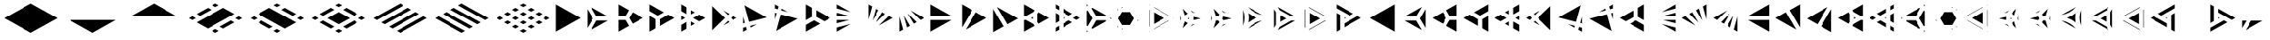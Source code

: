 SplineFontDB: 3.2
FontName: KumikoPunch
FullName: KumikoPunch
FamilyName: KumikoPunch
Weight: Bold
Copyright: Copyright (c) 2025, Nagy Tibor <xnagytibor@protonmail.com>
UComments: "2025-7-6: Created with FontForge (http://fontforge.org)"
Version: 001.000
ItalicAngle: 0
UnderlinePosition: -100
UnderlineWidth: 50
Ascent: 800
Descent: 200
InvalidEm: 0
LayerCount: 2
Layer: 0 0 "Back" 1
Layer: 1 0 "Fore" 0
XUID: [1021 853 1156904377 7870410]
OS2Version: 0
OS2_WeightWidthSlopeOnly: 0
OS2_UseTypoMetrics: 1
CreationTime: 1751764795
ModificationTime: 1752855472
OS2TypoAscent: 0
OS2TypoAOffset: 1
OS2TypoDescent: 0
OS2TypoDOffset: 1
OS2TypoLinegap: 0
OS2WinAscent: 0
OS2WinAOffset: 1
OS2WinDescent: 0
OS2WinDOffset: 1
HheadAscent: 0
HheadAOffset: 1
HheadDescent: 0
HheadDOffset: 1
OS2Vendor: 'PfEd'
MarkAttachClasses: 1
DEI: 91125
LangName: 1033 "" "" "" "" "" "" "" "" "" "Nagy Tibor" "" "" "https://github.com/xTibor/KumikoPunch" "This Font Software is licensed under the SIL Open Font License, Version 1.1.+AAoA-This license is copied below, and is also available with a FAQ at:+AAoA-http://scripts.sil.org/OFL+AAoACgAK------------------------------------------------------------+AAoA-SIL OPEN FONT LICENSE Version 1.1 - 26 February 2007+AAoA------------------------------------------------------------+AAoACgAA-PREAMBLE+AAoA-The goals of the Open Font License (OFL) are to stimulate worldwide+AAoA-development of collaborative font projects, to support the font creation+AAoA-efforts of academic and linguistic communities, and to provide a free and+AAoA-open framework in which fonts may be shared and improved in partnership+AAoA-with others.+AAoACgAA-The OFL allows the licensed fonts to be used, studied, modified and+AAoA-redistributed freely as long as they are not sold by themselves. The+AAoA-fonts, including any derivative works, can be bundled, embedded, +AAoA-redistributed and/or sold with any software provided that any reserved+AAoA-names are not used by derivative works. The fonts and derivatives,+AAoA-however, cannot be released under any other type of license. The+AAoA-requirement for fonts to remain under this license does not apply+AAoA-to any document created using the fonts or their derivatives.+AAoACgAA-DEFINITIONS+AAoAIgAA-Font Software+ACIA refers to the set of files released by the Copyright+AAoA-Holder(s) under this license and clearly marked as such. This may+AAoA-include source files, build scripts and documentation.+AAoACgAi-Reserved Font Name+ACIA refers to any names specified as such after the+AAoA-copyright statement(s).+AAoACgAi-Original Version+ACIA refers to the collection of Font Software components as+AAoA-distributed by the Copyright Holder(s).+AAoACgAi-Modified Version+ACIA refers to any derivative made by adding to, deleting,+AAoA-or substituting -- in part or in whole -- any of the components of the+AAoA-Original Version, by changing formats or by porting the Font Software to a+AAoA-new environment.+AAoACgAi-Author+ACIA refers to any designer, engineer, programmer, technical+AAoA-writer or other person who contributed to the Font Software.+AAoACgAA-PERMISSION & CONDITIONS+AAoA-Permission is hereby granted, free of charge, to any person obtaining+AAoA-a copy of the Font Software, to use, study, copy, merge, embed, modify,+AAoA-redistribute, and sell modified and unmodified copies of the Font+AAoA-Software, subject to the following conditions:+AAoACgAA-1) Neither the Font Software nor any of its individual components,+AAoA-in Original or Modified Versions, may be sold by itself.+AAoACgAA-2) Original or Modified Versions of the Font Software may be bundled,+AAoA-redistributed and/or sold with any software, provided that each copy+AAoA-contains the above copyright notice and this license. These can be+AAoA-included either as stand-alone text files, human-readable headers or+AAoA-in the appropriate machine-readable metadata fields within text or+AAoA-binary files as long as those fields can be easily viewed by the user.+AAoACgAA-3) No Modified Version of the Font Software may use the Reserved Font+AAoA-Name(s) unless explicit written permission is granted by the corresponding+AAoA-Copyright Holder. This restriction only applies to the primary font name as+AAoA-presented to the users.+AAoACgAA-4) The name(s) of the Copyright Holder(s) or the Author(s) of the Font+AAoA-Software shall not be used to promote, endorse or advertise any+AAoA-Modified Version, except to acknowledge the contribution(s) of the+AAoA-Copyright Holder(s) and the Author(s) or with their explicit written+AAoA-permission.+AAoACgAA-5) The Font Software, modified or unmodified, in part or in whole,+AAoA-must be distributed entirely under this license, and must not be+AAoA-distributed under any other license. The requirement for fonts to+AAoA-remain under this license does not apply to any document created+AAoA-using the Font Software.+AAoACgAA-TERMINATION+AAoA-This license becomes null and void if any of the above conditions are+AAoA-not met.+AAoACgAA-DISCLAIMER+AAoA-THE FONT SOFTWARE IS PROVIDED +ACIA-AS IS+ACIA, WITHOUT WARRANTY OF ANY KIND,+AAoA-EXPRESS OR IMPLIED, INCLUDING BUT NOT LIMITED TO ANY WARRANTIES OF+AAoA-MERCHANTABILITY, FITNESS FOR A PARTICULAR PURPOSE AND NONINFRINGEMENT+AAoA-OF COPYRIGHT, PATENT, TRADEMARK, OR OTHER RIGHT. IN NO EVENT SHALL THE+AAoA-COPYRIGHT HOLDER BE LIABLE FOR ANY CLAIM, DAMAGES OR OTHER LIABILITY,+AAoA-INCLUDING ANY GENERAL, SPECIAL, INDIRECT, INCIDENTAL, OR CONSEQUENTIAL+AAoA-DAMAGES, WHETHER IN AN ACTION OF CONTRACT, TORT OR OTHERWISE, ARISING+AAoA-FROM, OUT OF THE USE OR INABILITY TO USE THE FONT SOFTWARE OR FROM+AAoA-OTHER DEALINGS IN THE FONT SOFTWARE." "http://scripts.sil.org/OFL"
Encoding: UnicodeFull
UnicodeInterp: none
NameList: AGL For New Fonts
DisplaySize: -128
AntiAlias: 1
FitToEm: 0
WinInfo: 904 8 7
BeginPrivate: 0
EndPrivate
BeginChars: 1114113 146

StartChar: a
Encoding: 97 97 0
Width: 866
Flags: HW
LayerCount: 2
Fore
SplineSet
805.991210938 696.00390625 m 1
 805.991210938 -96.013671875 l 1
 120.081054688 299.995117188 l 1
 805.991210938 696.00390625 l 1
EndSplineSet
EndChar

StartChar: space
Encoding: 32 32 1
Width: 866
Flags: HW
LayerCount: 2
EndChar

StartChar: A
Encoding: 65 65 2
Width: 866
Flags: HW
LayerCount: 2
Fore
SplineSet
60.037109375 696.00390625 m 1
 745.947265625 299.995117188 l 1
 60.037109375 -96.013671875 l 1
 60.037109375 696.00390625 l 1
EndSplineSet
EndChar

StartChar: B
Encoding: 66 66 3
Width: 866
Flags: HW
LayerCount: 2
Fore
SplineSet
60.037109375 575.9453125 m 1
 219.352539062 300.001953125 l 1
 60.037109375 24.0595703125 l 1
 60.037109375 575.9453125 l 1
164.025390625 635.966796875 m 1
 641.951171875 360.0390625 l 1
 323.333984375 360.0390625 l 1
 164.025390625 635.966796875 l 1
323.341796875 239.965820312 m 1
 641.973632812 239.965820312 l 1
 164.018554688 -35.9765625 l 1
 323.341796875 239.965820312 l 1
EndSplineSet
EndChar

StartChar: b
Encoding: 98 98 4
Width: 866
Flags: HW
LayerCount: 2
Fore
SplineSet
805.98828125 575.9453125 m 1
 805.98828125 24.0595703125 l 1
 646.672851562 300.001953125 l 1
 805.98828125 575.9453125 l 1
702 635.966796875 m 1
 542.69140625 360.0390625 l 1
 224.07421875 360.0390625 l 1
 702 635.966796875 l 1
542.68359375 239.965820312 m 1
 702.006835938 -35.9765625 l 1
 224.051757812 239.965820312 l 1
 542.68359375 239.965820312 l 1
EndSplineSet
EndChar

StartChar: C
Encoding: 67 67 5
Width: 866
Flags: HW
LayerCount: 2
Fore
SplineSet
60.037109375 239.965820312 m 1
 254.010742188 239.965820312 l 1
 351.001953125 71.9755859375 l 1
 60.037109375 -96.013671875 l 1
 60.037109375 239.965820312 l 1
454.990234375 467.984375 m 1
 745.955078125 300.001953125 l 1
 454.990234375 132.012695312 l 1
 358 300.001953125 l 1
 454.990234375 467.984375 l 1
60.037109375 696.01171875 m 1
 351.001953125 528.021484375 l 1
 254.018554688 360.0390625 l 1
 60.037109375 360.0390625 l 1
 60.037109375 696.01171875 l 1
EndSplineSet
EndChar

StartChar: D
Encoding: 68 68 6
Width: 866
Flags: HW
LayerCount: 2
Fore
SplineSet
60.037109375 362.674804688 m 1
 228.639648438 265.336914062 l 1
 228.639648438 1.32421875 l 1
 60.037109375 -96.013671875 l 1
 60.037109375 362.674804688 l 1
60.037109375 696.01171875 m 1
 457.278320312 466.663085938 l 1
 288.67578125 369.326171875 l 1
 60.037109375 501.329101562 l 1
 60.037109375 696.01171875 l 1
577.352539062 397.33984375 m 1
 745.955078125 300.001953125 l 1
 348.712890625 70.654296875 l 1
 348.712890625 265.336914062 l 1
 577.352539062 397.33984375 l 1
EndSplineSet
EndChar

StartChar: E
Encoding: 69 69 7
Width: 866
Flags: HW
LayerCount: 2
Fore
SplineSet
577.352539062 397.33984375 m 1
 745.955078125 300.001953125 l 1
 577.352539062 202.657226562 l 1
 408.75 300.001953125 l 1
 577.352539062 397.33984375 l 1
228.639648438 196.013671875 m 1
 228.639648438 1.32421875 l 1
 60.037109375 -96.013671875 l 1
 60.037109375 98.67578125 l 1
 228.639648438 196.013671875 l 1
60.037109375 696.01171875 m 1
 228.639648438 598.673828125 l 1
 228.639648438 403.991210938 l 1
 60.037109375 501.329101562 l 1
 60.037109375 696.01171875 l 1
348.712890625 529.342773438 m 1
 457.278320312 466.663085938 l 1
 348.712890625 403.991210938 l 1
 348.712890625 529.342773438 l 1
348.712890625 196.013671875 m 1
 457.278320312 133.333984375 l 1
 348.712890625 70.654296875 l 1
 348.712890625 196.013671875 l 1
60.037109375 362.674804688 m 1
 168.602539062 300.001953125 l 1
 60.037109375 237.323242188 l 1
 60.037109375 362.674804688 l 1
EndSplineSet
EndChar

StartChar: F
Encoding: 70 70 8
Width: 866
Flags: HW
LayerCount: 2
Fore
SplineSet
60.037109375 655.056640625 m 1
 415.090820312 300.001953125 l 1
 60.037109375 -55.05859375 l 1
 60.037109375 655.056640625 l 1
364.916015625 519.990234375 m 1
 536.19140625 421.102539062 l 1
 499.998046875 384.909179688 l 1
 364.916015625 519.990234375 l 1
499.998046875 215.095703125 m 1
 536.19140625 178.90234375 l 1
 364.916015625 80.0078125 l 1
 499.998046875 215.095703125 l 1
643.848632812 358.947265625 m 1
 745.947265625 300.001953125 l 1
 643.848632812 241.057617188 l 1
 584.904296875 300.001953125 l 1
 643.848632812 358.947265625 l 1
EndSplineSet
EndChar

StartChar: G
Encoding: 71 71 9
Width: 866
Flags: HW
LayerCount: 2
Fore
SplineSet
95.5068359375 675.526367188 m 1
 710.477539062 320.479492188 l 1
 225.46484375 190.521484375 l 1
 95.5068359375 675.526367188 l 1
441.08984375 123.98828125 m 1
 269.79296875 25.0859375 l 1
 256.54296875 74.537109375 l 1
 441.08984375 123.98828125 l 1
60.037109375 343.96875 m 1
 109.48046875 159.444335938 l 1
 60.037109375 146.193359375 l 1
 60.037109375 343.96875 l 1
140.55859375 43.4599609375 m 1
 162.135742188 -37.0693359375 l 1
 60.037109375 -96.013671875 l 1
 60.037109375 21.8828125 l 1
 140.55859375 43.4599609375 l 1
EndSplineSet
EndChar

StartChar: H
Encoding: 72 72 10
Width: 866
Flags: HW
LayerCount: 2
Fore
SplineSet
225.46484375 409.483398438 m 1
 710.484375 279.525390625 l 1
 95.5068359375 -75.5361328125 l 1
 225.46484375 409.483398438 l 1
60.037109375 453.811523438 m 1
 109.48046875 440.560546875 l 1
 60.037109375 256.028320312 l 1
 60.037109375 453.811523438 l 1
269.79296875 574.904296875 m 1
 441.052734375 476.03125 l 1
 256.54296875 525.467773438 l 1
 269.79296875 574.904296875 l 1
60.037109375 696.01171875 m 1
 162.135742188 637.067382812 l 1
 140.55859375 556.544921875 l 1
 60.037109375 578.122070312 l 1
 60.037109375 696.01171875 l 1
EndSplineSet
EndChar

StartChar: I
Encoding: 73 73 11
Width: 866
Flags: HW
LayerCount: 2
Fore
SplineSet
60.037109375 696.01171875 m 1
 228.639648438 598.673828125 l 1
 228.639648438 334.66015625 l 1
 60.037109375 237.323242188 l 1
 60.037109375 696.01171875 l 1
288.67578125 230.678710938 m 1
 457.278320312 133.333984375 l 1
 60.037109375 -96.013671875 l 1
 60.037109375 98.67578125 l 1
 288.67578125 230.678710938 l 1
348.712890625 529.3359375 m 1
 745.947265625 299.995117188 l 1
 577.352539062 202.657226562 l 1
 348.712890625 334.66015625 l 1
 348.712890625 529.3359375 l 1
EndSplineSet
EndChar

StartChar: J
Encoding: 74 74 12
Width: 866
Flags: HW
LayerCount: 2
Fore
SplineSet
60.037109375 696.00390625 m 1
 441.052734375 476.03125 l 1
 60.037109375 578.122070312 l 1
 60.037109375 696.00390625 l 1
60.037109375 453.811523438 m 1
 409.998046875 360.0390625 l 1
 60.037109375 360.0390625 l 1
 60.037109375 453.811523438 l 1
60.037109375 239.965820312 m 1
 409.998046875 239.965820312 l 1
 60.037109375 146.193359375 l 1
 60.037109375 239.965820312 l 1
441.08984375 123.98828125 m 1
 60.037109375 -96.013671875 l 1
 60.037109375 21.8828125 l 1
 441.08984375 123.98828125 l 1
EndSplineSet
EndChar

StartChar: K
Encoding: 75 75 13
Width: 866
Flags: HW
LayerCount: 2
Fore
SplineSet
643.848632812 358.947265625 m 1
 745.955078125 300.001953125 l 1
 364.909179688 80 l 1
 643.848632812 358.947265625 l 1
454.982421875 467.984375 m 1
 536.19140625 421.102539062 l 1
 280.017578125 164.920898438 l 1
 454.982421875 467.984375 l 1
269.79296875 574.911132812 m 1
 351.001953125 528.021484375 l 1
 176.021484375 224.943359375 l 1
 269.79296875 574.911132812 l 1
60.037109375 696.01171875 m 1
 162.135742188 637.067382812 l 1
 60.037109375 256.028320312 l 1
 60.037109375 696.01171875 l 1
EndSplineSet
EndChar

StartChar: L
Encoding: 76 76 14
Width: 866
Flags: HW
LayerCount: 2
Fore
SplineSet
60.037109375 343.96875 m 1
 162.135742188 -37.0693359375 l 1
 60.037109375 -96.013671875 l 1
 60.037109375 343.96875 l 1
176.021484375 375.053710938 m 1
 351.001953125 71.9755859375 l 1
 269.79296875 25.0859375 l 1
 176.021484375 375.053710938 l 1
280.009765625 435.083984375 m 1
 536.19140625 178.90234375 l 1
 454.990234375 132.012695312 l 1
 280.009765625 435.083984375 l 1
364.923828125 519.982421875 m 1
 745.947265625 300.001953125 l 1
 643.848632812 241.057617188 l 1
 364.923828125 519.982421875 l 1
EndSplineSet
EndChar

StartChar: M
Encoding: 77 77 15
Width: 866
Flags: HW
LayerCount: 2
Fore
SplineSet
60.037109375 696.00390625 m 1
 641.951171875 360.0390625 l 1
 60.037109375 360.0390625 l 1
 60.037109375 696.00390625 l 1
60.037109375 239.965820312 m 1
 641.973632812 239.965820312 l 1
 60.037109375 -96.013671875 l 1
 60.037109375 239.965820312 l 1
EndSplineSet
EndChar

StartChar: N
Encoding: 78 78 16
Width: 866
Flags: HW
LayerCount: 2
Fore
SplineSet
454.990234375 467.984375 m 1
 745.955078125 300.001953125 l 1
 164.025390625 -35.9765625 l 1
 454.990234375 467.984375 l 1
60.037109375 696.01171875 m 1
 351.001953125 528.021484375 l 1
 60.037109375 24.0595703125 l 1
 60.037109375 696.01171875 l 1
EndSplineSet
EndChar

StartChar: O
Encoding: 79 79 17
Width: 866
Flags: HW
LayerCount: 2
Fore
SplineSet
60.037109375 575.9375 m 1
 351.001953125 71.9755859375 l 1
 60.037109375 -96.013671875 l 1
 60.037109375 575.9375 l 1
164.025390625 635.966796875 m 1
 745.947265625 299.995117188 l 1
 454.990234375 132.012695312 l 1
 164.025390625 635.966796875 l 1
EndSplineSet
EndChar

StartChar: P
Encoding: 80 80 18
Width: 866
Flags: HW
LayerCount: 2
Fore
SplineSet
305.986328125 329.987304688 m 1
 305.986328125 270.017578125 l 1
 254.047851562 300.001953125 l 1
 305.986328125 329.987304688 l 1
60.037109375 696.01171875 m 1
 351.001953125 528.021484375 l 1
 322.072265625 477.927734375 l 1
 117.888671875 360.0390625 l 1
 60.037109375 360.0390625 l 1
 60.037109375 696.01171875 l 1
454.982421875 467.984375 m 1
 745.955078125 300.001953125 l 1
 454.990234375 132.012695312 l 1
 426.060546875 182.11328125 l 1
 426.060546875 417.891601562 l 1
 454.982421875 467.984375 l 1
60.037109375 239.965820312 m 1
 117.888671875 239.965820312 l 1
 322.072265625 122.077148438 l 1
 351.001953125 71.9755859375 l 1
 60.037109375 -96.013671875 l 1
 60.037109375 239.965820312 l 1
EndSplineSet
EndChar

StartChar: Q
Encoding: 81 81 19
Width: 866
Flags: HW
LayerCount: 2
Fore
SplineSet
276.540039062 321.01171875 m 1
 312.940429688 300.001953125 l 1
 276.540039062 278.986328125 l 1
 276.540039062 321.01171875 l 1
433.014648438 230.678710938 m 1
 529.444335938 174.997070312 l 1
 276.540039062 28.9912109375 l 1
 276.540039062 140.33984375 l 1
 433.014648438 230.678710938 l 1
276.540039062 571.013671875 m 1
 529.444335938 425 l 1
 433.014648438 369.326171875 l 1
 276.540039062 459.665039062 l 1
 276.540039062 571.013671875 l 1
60.037109375 446.008789062 m 1
 156.466796875 390.334960938 l 1
 156.466796875 209.663085938 l 1
 60.037109375 153.98828125 l 1
 60.037109375 446.008789062 l 1
649.517578125 355.676757812 m 1
 745.955078125 300.001953125 l 1
 649.517578125 244.321289062 l 1
 553.087890625 300.001953125 l 1
 649.517578125 355.676757812 l 1
156.466796875 71.0087890625 m 1
 156.466796875 -40.33984375 l 1
 60.037109375 -96.013671875 l 1
 60.037109375 15.3349609375 l 1
 156.466796875 71.0087890625 l 1
60.037109375 696.01171875 m 1
 156.466796875 640.336914062 l 1
 156.466796875 528.98828125 l 1
 60.037109375 584.663085938 l 1
 60.037109375 696.01171875 l 1
EndSplineSet
EndChar

StartChar: R
Encoding: 82 82 20
Width: 866
Flags: HW
LayerCount: 2
Fore
SplineSet
709.5546875 321.01171875 m 1
 745.955078125 300.001953125 l 1
 709.5546875 278.986328125 l 1
 709.5546875 321.01171875 l 1
60.037109375 -53.98828125 m 1
 96.4296875 -74.998046875 l 1
 60.037109375 -96.013671875 l 1
 60.037109375 -53.98828125 l 1
60.037109375 696.01171875 m 1
 96.4296875 675.002929688 l 1
 60.037109375 653.986328125 l 1
 60.037109375 696.01171875 l 1
216.50390625 605.678710938 m 1
 589.48046875 390.341796875 l 1
 589.48046875 360.0390625 l 1
 323.333984375 360.0390625 l 1
 190.268554688 590.524414062 l 1
 216.50390625 605.678710938 l 1
323.341796875 239.965820312 m 1
 589.48046875 239.965820312 l 1
 589.48046875 209.663085938 l 1
 216.50390625 -5.673828125 l 1
 190.268554688 9.4736328125 l 1
 323.341796875 239.965820312 l 1
86.279296875 530.487304688 m 1
 219.352539062 300.001953125 l 1
 86.279296875 69.5107421875 l 1
 60.037109375 84.658203125 l 1
 60.037109375 515.33984375 l 1
 86.279296875 530.487304688 l 1
EndSplineSet
EndChar

StartChar: S
Encoding: 83 83 21
Width: 866
Flags: HW
LayerCount: 2
Fore
SplineSet
60.037109375 575.9375 m 1
 75.0146484375 549.997070312 l 1
 60.037109375 524.057617188 l 1
 60.037109375 575.9375 l 1
60.037109375 75.9404296875 m 1
 75.0146484375 50 l 1
 60.037109375 24.0595703125 l 1
 60.037109375 75.9404296875 l 1
179.00390625 -10.037109375 m 1
 208.958984375 -10.037109375 l 1
 164.018554688 -35.9765625 l 1
 179.00390625 -10.037109375 l 1
612.017578125 239.965820312 m 1
 641.973632812 239.965820312 l 1
 597.032226562 214.025390625 l 1
 612.017578125 239.965820312 l 1
164.018554688 635.974609375 m 1
 208.958984375 610.034179688 l 1
 179.00390625 610.034179688 l 1
 164.018554688 635.974609375 l 1
597.040039062 385.971679688 m 1
 641.958984375 360.0390625 l 1
 612.010742188 360.0390625 l 1
 597.040039062 385.971679688 l 1
178.99609375 489.9609375 m 1
 398.356445312 489.9609375 l 1
 508.029296875 300.001953125 l 1
 398.348632812 110.037109375 l 1
 179.00390625 110.037109375 l 1
 69.3232421875 300.001953125 l 1
 178.99609375 489.9609375 l 1
EndSplineSet
EndChar

StartChar: T
Encoding: 84 84 22
Width: 866
Flags: HW
LayerCount: 2
Fore
SplineSet
189.943359375 471.01171875 m 1
 486.141601562 300.001953125 l 1
 189.943359375 128.986328125 l 1
 189.943359375 471.01171875 l 1
606.215820312 230.678710938 m 1
 616.047851562 225.001953125 l 1
 189.943359375 -21.013671875 l 1
 189.943359375 -9.66015625 l 1
 606.215820312 230.678710938 l 1
189.943359375 621.01171875 m 1
 616.047851562 375.001953125 l 1
 606.215820312 369.326171875 l 1
 189.943359375 609.658203125 l 1
 189.943359375 621.01171875 l 1
60.037109375 546.01171875 m 1
 69.869140625 540.334960938 l 1
 69.869140625 59.6630859375 l 1
 60.037109375 53.986328125 l 1
 60.037109375 546.01171875 l 1
736.122070312 305.678710938 m 1
 745.947265625 300.001953125 l 1
 736.122070312 294.326171875 l 1
 726.296875 300.001953125 l 1
 736.122070312 305.678710938 l 1
69.869140625 -78.9912109375 m 1
 69.869140625 -90.3369140625 l 1
 60.037109375 -96.013671875 l 1
 60.037109375 -84.66796875 l 1
 69.869140625 -78.9912109375 l 1
60.037109375 696.01171875 m 1
 69.869140625 690.334960938 l 1
 69.869140625 678.98828125 l 1
 60.037109375 684.665039062 l 1
 60.037109375 696.01171875 l 1
EndSplineSet
EndChar

StartChar: U
Encoding: 85 85 23
Width: 866
Flags: HW
LayerCount: 2
Fore
SplineSet
300.8046875 321.01171875 m 1
 300.8046875 278.986328125 l 1
 264.412109375 300.001953125 l 1
 300.8046875 321.01171875 l 1
124.982421875 583.526367188 m 1
 264.397460938 438.641601562 l 1
 180.745117188 390.349609375 l 1
 124.982421875 583.526367188 l 1
420.87890625 348.294921875 m 1
 616.0703125 300.001953125 l 1
 420.87890625 251.703125 l 1
 420.87890625 348.294921875 l 1
180.745117188 209.655273438 m 1
 264.397460938 161.35546875 l 1
 124.982421875 16.4716796875 l 1
 180.745117188 209.655273438 l 1
468.424804688 139.771484375 m 1
 337.55859375 64.2099609375 l 1
 392.088867188 120.880859375 l 1
 468.424804688 139.771484375 l 1
60.037109375 375.555664062 m 1
 81.8505859375 300.001953125 l 1
 60.037109375 224.44140625 l 1
 60.037109375 375.555664062 l 1
337.56640625 535.772460938 m 1
 468.41796875 460.2265625 l 1
 392.088867188 479.116210938 l 1
 337.56640625 535.772460938 l 1
EndSplineSet
EndChar

StartChar: V
Encoding: 86 86 24
Width: 866
Flags: HW
LayerCount: 2
Fore
SplineSet
124.982421875 583.526367188 m 1
 286.26953125 415.913085938 l 1
 254.010742188 360.0390625 l 1
 189.493164062 360.0390625 l 1
 124.982421875 583.526367188 l 1
390.258789062 355.875976562 m 1
 616.0703125 300.001953125 l 1
 390.258789062 244.12890625 l 1
 358 300.001953125 l 1
 390.258789062 355.875976562 l 1
189.493164062 239.965820312 m 1
 254.010742188 239.965820312 l 1
 286.26953125 184.084960938 l 1
 124.982421875 16.4716796875 l 1
 189.493164062 239.965820312 l 1
468.424804688 139.771484375 m 1
 337.55859375 64.2099609375 l 1
 392.088867188 120.880859375 l 1
 468.424804688 139.771484375 l 1
60.037109375 375.555664062 m 1
 81.8505859375 300.001953125 l 1
 60.037109375 224.44140625 l 1
 60.037109375 375.555664062 l 1
337.56640625 535.772460938 m 1
 468.41796875 460.2265625 l 1
 392.088867188 479.116210938 l 1
 337.56640625 535.772460938 l 1
EndSplineSet
EndChar

StartChar: X
Encoding: 88 88 25
Width: 866
Flags: HW
LayerCount: 2
Fore
SplineSet
233.245117188 396.00390625 m 1
 399.537109375 299.995117188 l 1
 233.245117188 203.986328125 l 1
 233.245117188 396.00390625 l 1
60.037109375 575.9453125 m 1
 113.171875 483.915039062 l 1
 113.171875 116.083007812 l 1
 60.037109375 24.052734375 l 1
 60.037109375 575.9453125 l 1
164.033203125 635.966796875 m 1
 641.951171875 360.0390625 l 1
 535.71875 360.0390625 l 1
 217.153320312 543.958984375 l 1
 164.033203125 635.966796875 l 1
535.704101562 239.965820312 m 1
 641.973632812 239.965820312 l 1
 164.025390625 -35.9765625 l 1
 217.16015625 56.0458984375 l 1
 535.704101562 239.965820312 l 1
EndSplineSet
EndChar

StartChar: Y
Encoding: 89 89 26
Width: 866
Flags: HW
LayerCount: 2
Fore
SplineSet
614.158203125 239.965820312 m 1
 641.973632812 239.965820312 l 1
 164.025390625 -35.9765625 l 1
 177.92578125 -11.8896484375 l 1
 614.158203125 239.965820312 l 1
164.025390625 635.966796875 m 1
 641.951171875 360.0390625 l 1
 614.158203125 360.0390625 l 1
 177.92578125 611.90234375 l 1
 164.025390625 635.966796875 l 1
60.037109375 575.9375 m 1
 73.9365234375 551.865234375 l 1
 73.9365234375 48.1474609375 l 1
 60.037109375 24.0673828125 l 1
 60.037109375 575.9375 l 1
194.010742188 463.961914062 m 1
 477.999023438 300.001953125 l 1
 194.010742188 136.04296875 l 1
 194.010742188 463.961914062 l 1
EndSplineSet
EndChar

StartChar: Z
Encoding: 90 90 27
Width: 866
Flags: HW
LayerCount: 2
Fore
SplineSet
276.540039062 321.01171875 m 1
 312.940429688 300.001953125 l 1
 276.540039062 278.986328125 l 1
 276.540039062 321.01171875 l 1
60.037109375 696.01171875 m 1
 529.444335938 425 l 1
 433.014648438 369.326171875 l 1
 60.037109375 584.663085938 l 1
 60.037109375 696.01171875 l 1
649.517578125 355.676757812 m 1
 745.947265625 300.001953125 l 1
 276.540039062 28.998046875 l 1
 276.540039062 140.33984375 l 1
 649.517578125 355.676757812 l 1
60.037109375 446.008789062 m 1
 156.466796875 390.334960938 l 1
 156.466796875 -40.33984375 l 1
 60.037109375 -96.013671875 l 1
 60.037109375 446.008789062 l 1
EndSplineSet
EndChar

StartChar: c
Encoding: 99 99 28
Width: 866
Flags: HW
LayerCount: 2
Fore
SplineSet
612.017578125 239.965820312 m 1
 805.991210938 239.965820312 l 1
 805.991210938 -96.013671875 l 1
 515.02734375 71.9755859375 l 1
 612.017578125 239.965820312 l 1
411.038085938 467.984375 m 1
 508.029296875 300.001953125 l 1
 411.038085938 132.012695312 l 1
 120.07421875 300.001953125 l 1
 411.038085938 467.984375 l 1
805.991210938 696.01171875 m 1
 805.991210938 360.0390625 l 1
 612.010742188 360.0390625 l 1
 515.02734375 528.021484375 l 1
 805.991210938 696.01171875 l 1
EndSplineSet
EndChar

StartChar: d
Encoding: 100 100 29
Width: 866
Flags: HW
LayerCount: 2
Fore
SplineSet
805.991210938 362.674804688 m 1
 805.991210938 -96.013671875 l 1
 637.389648438 1.32421875 l 1
 637.389648438 265.336914062 l 1
 805.991210938 362.674804688 l 1
805.991210938 696.01171875 m 1
 805.991210938 501.329101562 l 1
 577.352539062 369.326171875 l 1
 408.75 466.663085938 l 1
 805.991210938 696.01171875 l 1
288.67578125 397.33984375 m 1
 517.315429688 265.336914062 l 1
 517.315429688 70.654296875 l 1
 120.07421875 300.001953125 l 1
 288.67578125 397.33984375 l 1
EndSplineSet
EndChar

StartChar: e
Encoding: 101 101 30
Width: 866
Flags: HW
LayerCount: 2
Fore
SplineSet
288.67578125 397.33984375 m 1
 457.278320312 300.001953125 l 1
 288.67578125 202.657226562 l 1
 120.07421875 300.001953125 l 1
 288.67578125 397.33984375 l 1
637.389648438 196.013671875 m 1
 805.991210938 98.67578125 l 1
 805.991210938 -96.013671875 l 1
 637.389648438 1.32421875 l 1
 637.389648438 196.013671875 l 1
805.991210938 696.01171875 m 1
 805.991210938 501.329101562 l 1
 637.389648438 403.991210938 l 1
 637.389648438 598.673828125 l 1
 805.991210938 696.01171875 l 1
517.315429688 529.342773438 m 1
 517.315429688 403.991210938 l 1
 408.75 466.663085938 l 1
 517.315429688 529.342773438 l 1
517.315429688 196.013671875 m 1
 517.315429688 70.654296875 l 1
 408.75 133.333984375 l 1
 517.315429688 196.013671875 l 1
805.991210938 362.674804688 m 1
 805.991210938 237.323242188 l 1
 697.42578125 300.001953125 l 1
 805.991210938 362.674804688 l 1
EndSplineSet
EndChar

StartChar: f
Encoding: 102 102 31
Width: 866
Flags: HW
LayerCount: 2
Fore
SplineSet
805.991210938 655.056640625 m 1
 805.991210938 -55.05859375 l 1
 450.9296875 300.001953125 l 1
 805.991210938 655.056640625 l 1
501.08984375 519.975585938 m 1
 366.0234375 384.909179688 l 1
 329.830078125 421.102539062 l 1
 501.08984375 519.975585938 l 1
366.0234375 215.095703125 m 1
 501.112304688 80.0078125 l 1
 329.830078125 178.90234375 l 1
 366.0234375 215.095703125 l 1
222.172851562 358.947265625 m 1
 281.1171875 300.001953125 l 1
 222.172851562 241.057617188 l 1
 120.07421875 300.001953125 l 1
 222.172851562 358.947265625 l 1
EndSplineSet
EndChar

StartChar: g
Encoding: 103 103 32
Width: 866
Flags: HW
LayerCount: 2
Fore
SplineSet
770.521484375 675.526367188 m 1
 640.555664062 190.521484375 l 1
 155.55078125 320.479492188 l 1
 770.521484375 675.526367188 l 1
424.930664062 123.98828125 m 1
 609.478515625 74.537109375 l 1
 596.227539062 25.0859375 l 1
 424.930664062 123.98828125 l 1
805.991210938 343.991210938 m 1
 805.991210938 146.193359375 l 1
 756.540039062 159.444335938 l 1
 805.991210938 343.991210938 l 1
725.462890625 43.4599609375 m 1
 805.991210938 21.8828125 l 1
 805.991210938 -96.013671875 l 1
 703.885742188 -37.0693359375 l 1
 725.462890625 43.4599609375 l 1
EndSplineSet
EndChar

StartChar: h
Encoding: 104 104 33
Width: 866
Flags: HW
LayerCount: 2
Fore
SplineSet
640.555664062 409.483398438 m 1
 770.521484375 -75.5361328125 l 1
 155.543945312 279.525390625 l 1
 640.555664062 409.483398438 l 1
805.991210938 453.811523438 m 1
 805.991210938 256.013671875 l 1
 756.540039062 440.560546875 l 1
 805.991210938 453.811523438 l 1
596.227539062 574.911132812 m 1
 609.478515625 525.467773438 l 1
 424.946289062 476.0234375 l 1
 596.227539062 574.911132812 l 1
805.991210938 696.01171875 m 1
 805.991210938 578.122070312 l 1
 725.462890625 556.544921875 l 1
 703.885742188 637.067382812 l 1
 805.991210938 696.01171875 l 1
EndSplineSet
EndChar

StartChar: i
Encoding: 105 105 34
Width: 866
Flags: HW
LayerCount: 2
Fore
SplineSet
805.991210938 696.01171875 m 1
 805.991210938 237.323242188 l 1
 637.389648438 334.66015625 l 1
 637.389648438 598.673828125 l 1
 805.991210938 696.01171875 l 1
577.352539062 230.678710938 m 1
 805.991210938 98.67578125 l 1
 805.991210938 -96.013671875 l 1
 408.75 133.333984375 l 1
 577.352539062 230.678710938 l 1
517.315429688 529.3359375 m 1
 517.315429688 334.66015625 l 1
 288.67578125 202.657226562 l 1
 120.081054688 299.995117188 l 1
 517.315429688 529.3359375 l 1
EndSplineSet
EndChar

StartChar: j
Encoding: 106 106 35
Width: 866
Flags: HW
LayerCount: 2
Fore
SplineSet
805.991210938 696.00390625 m 1
 805.991210938 578.122070312 l 1
 424.975585938 476.03125 l 1
 805.991210938 696.00390625 l 1
805.991210938 453.811523438 m 1
 805.991210938 360.0390625 l 1
 456.03125 360.0390625 l 1
 805.991210938 453.811523438 l 1
456.03125 239.965820312 m 1
 805.991210938 239.965820312 l 1
 805.991210938 146.193359375 l 1
 456.03125 239.965820312 l 1
424.938476562 123.98828125 m 1
 805.991210938 21.8828125 l 1
 805.991210938 -96.013671875 l 1
 424.938476562 123.98828125 l 1
EndSplineSet
EndChar

StartChar: k
Encoding: 107 107 36
Width: 866
Flags: HW
LayerCount: 2
Fore
SplineSet
222.172851562 358.947265625 m 1
 501.112304688 80.0078125 l 1
 120.07421875 300.001953125 l 1
 222.172851562 358.947265625 l 1
411.038085938 467.984375 m 1
 586.018554688 164.9140625 l 1
 329.830078125 421.102539062 l 1
 411.038085938 467.984375 l 1
596.227539062 574.911132812 m 1
 690 224.951171875 l 1
 515.02734375 528.021484375 l 1
 596.227539062 574.911132812 l 1
805.991210938 696.01171875 m 1
 805.991210938 256.013671875 l 1
 703.885742188 637.067382812 l 1
 805.991210938 696.01171875 l 1
EndSplineSet
EndChar

StartChar: l
Encoding: 108 108 37
Width: 866
Flags: HW
LayerCount: 2
Fore
SplineSet
805.991210938 343.983398438 m 1
 805.991210938 -96.013671875 l 1
 703.885742188 -37.0693359375 l 1
 805.991210938 343.983398438 l 1
690 375.046875 m 1
 596.227539062 25.0859375 l 1
 515.02734375 71.9755859375 l 1
 690 375.046875 l 1
586.026367188 435.090820312 m 1
 411.038085938 132.012695312 l 1
 329.830078125 178.90234375 l 1
 586.026367188 435.090820312 l 1
501.08984375 519.975585938 m 1
 222.172851562 241.057617188 l 1
 120.081054688 299.995117188 l 1
 501.08984375 519.975585938 l 1
EndSplineSet
EndChar

StartChar: m
Encoding: 109 109 38
Width: 866
Flags: HW
LayerCount: 2
Fore
SplineSet
805.991210938 696.00390625 m 1
 805.991210938 360.0390625 l 1
 224.077148438 360.0390625 l 1
 805.991210938 696.00390625 l 1
224.0546875 239.965820312 m 1
 805.991210938 239.965820312 l 1
 805.991210938 -96.013671875 l 1
 224.0546875 239.965820312 l 1
EndSplineSet
EndChar

StartChar: n
Encoding: 110 110 39
Width: 866
Flags: HW
LayerCount: 2
Fore
SplineSet
411.038085938 467.984375 m 1
 702.002929688 -35.9765625 l 1
 120.07421875 300.001953125 l 1
 411.038085938 467.984375 l 1
805.991210938 696.01171875 m 1
 805.991210938 24.0595703125 l 1
 515.02734375 528.021484375 l 1
 805.991210938 696.01171875 l 1
EndSplineSet
EndChar

StartChar: o
Encoding: 111 111 40
Width: 866
Flags: HW
LayerCount: 2
Fore
SplineSet
805.991210938 575.9375 m 1
 805.991210938 -96.013671875 l 1
 515.02734375 71.9755859375 l 1
 805.991210938 575.9375 l 1
702.002929688 635.966796875 m 1
 411.038085938 132.012695312 l 1
 120.081054688 299.995117188 l 1
 702.002929688 635.966796875 l 1
EndSplineSet
EndChar

StartChar: p
Encoding: 112 112 41
Width: 866
Flags: HW
LayerCount: 2
Fore
SplineSet
560.034179688 329.987304688 m 1
 611.973632812 300.001953125 l 1
 560.034179688 270.017578125 l 1
 560.034179688 329.987304688 l 1
805.991210938 696.01171875 m 1
 805.991210938 360.0390625 l 1
 748.1328125 360.0390625 l 1
 543.94921875 477.920898438 l 1
 515.02734375 528.021484375 l 1
 805.991210938 696.01171875 l 1
411.038085938 467.984375 m 1
 439.9609375 417.883789062 l 1
 439.9609375 182.12109375 l 1
 411.038085938 132.012695312 l 1
 120.07421875 300.001953125 l 1
 411.038085938 467.984375 l 1
748.1328125 239.965820312 m 1
 805.991210938 239.965820312 l 1
 805.991210938 -96.013671875 l 1
 515.02734375 71.9755859375 l 1
 543.94921875 122.083984375 l 1
 748.1328125 239.965820312 l 1
EndSplineSet
EndChar

StartChar: q
Encoding: 113 113 42
Width: 866
Flags: HW
LayerCount: 2
Fore
SplineSet
589.48046875 321.01171875 m 1
 589.48046875 278.986328125 l 1
 553.087890625 300.001953125 l 1
 589.48046875 321.01171875 l 1
433.014648438 230.678710938 m 1
 589.48046875 140.33984375 l 1
 589.48046875 28.9912109375 l 1
 336.577148438 174.997070312 l 1
 433.014648438 230.678710938 l 1
589.48046875 571.013671875 m 1
 589.48046875 459.665039062 l 1
 433.014648438 369.326171875 l 1
 336.577148438 425 l 1
 589.48046875 571.013671875 l 1
805.991210938 446.008789062 m 1
 805.991210938 153.98828125 l 1
 709.5546875 209.663085938 l 1
 709.5546875 390.334960938 l 1
 805.991210938 446.008789062 l 1
216.50390625 355.676757812 m 1
 312.940429688 300.001953125 l 1
 216.50390625 244.321289062 l 1
 120.07421875 300.001953125 l 1
 216.50390625 355.676757812 l 1
709.5546875 71.0087890625 m 1
 805.991210938 15.3349609375 l 1
 805.991210938 -96.013671875 l 1
 709.5546875 -40.33984375 l 1
 709.5546875 71.0087890625 l 1
805.991210938 696.01171875 m 1
 805.991210938 584.663085938 l 1
 709.5546875 528.98828125 l 1
 709.5546875 640.336914062 l 1
 805.991210938 696.01171875 l 1
EndSplineSet
EndChar

StartChar: r
Encoding: 114 114 43
Width: 866
Flags: HW
LayerCount: 2
Fore
SplineSet
156.466796875 321.01171875 m 1
 156.466796875 278.986328125 l 1
 120.07421875 300.001953125 l 1
 156.466796875 321.01171875 l 1
805.991210938 -53.98828125 m 1
 805.991210938 -96.013671875 l 1
 769.591796875 -74.998046875 l 1
 805.991210938 -53.98828125 l 1
805.991210938 696.01171875 m 1
 805.991210938 653.986328125 l 1
 769.591796875 675.002929688 l 1
 805.991210938 696.01171875 l 1
649.517578125 605.678710938 m 1
 675.760742188 590.524414062 l 1
 542.694335938 360.0390625 l 1
 276.540039062 360.0390625 l 1
 276.540039062 390.341796875 l 1
 649.517578125 605.678710938 l 1
276.540039062 239.965820312 m 1
 542.6875 239.965820312 l 1
 675.760742188 9.4736328125 l 1
 649.517578125 -5.673828125 l 1
 276.540039062 209.663085938 l 1
 276.540039062 239.965820312 l 1
779.749023438 530.487304688 m 1
 805.991210938 515.33984375 l 1
 805.991210938 84.658203125 l 1
 779.749023438 69.5107421875 l 1
 646.67578125 300.001953125 l 1
 779.749023438 530.487304688 l 1
EndSplineSet
EndChar

StartChar: s
Encoding: 115 115 44
Width: 866
Flags: HW
LayerCount: 2
Fore
SplineSet
805.991210938 575.9375 m 1
 805.991210938 524.057617188 l 1
 791.013671875 549.997070312 l 1
 805.991210938 575.9375 l 1
805.991210938 75.9404296875 m 1
 805.991210938 24.0595703125 l 1
 791.013671875 50 l 1
 805.991210938 75.9404296875 l 1
657.069335938 -10.037109375 m 1
 687.025390625 -10.037109375 l 1
 702.010742188 -35.9765625 l 1
 657.069335938 -10.037109375 l 1
224.0546875 239.965820312 m 1
 254.010742188 239.965820312 l 1
 268.99609375 214.025390625 l 1
 224.0546875 239.965820312 l 1
702.010742188 635.974609375 m 1
 687.025390625 610.034179688 l 1
 657.069335938 610.034179688 l 1
 702.010742188 635.974609375 l 1
268.98828125 385.971679688 m 1
 254.018554688 360.0390625 l 1
 224.0703125 360.0390625 l 1
 268.98828125 385.971679688 l 1
467.671875 489.9609375 m 1
 687.032226562 489.9609375 l 1
 796.705078125 300.001953125 l 1
 687.025390625 110.037109375 l 1
 467.6796875 110.037109375 l 1
 358 300.001953125 l 1
 467.671875 489.9609375 l 1
EndSplineSet
EndChar

StartChar: t
Encoding: 116 116 45
Width: 866
Flags: HW
LayerCount: 2
Fore
SplineSet
676.084960938 471.00390625 m 1
 676.084960938 128.986328125 l 1
 379.88671875 299.995117188 l 1
 676.084960938 471.00390625 l 1
259.805664062 230.678710938 m 1
 676.084960938 -9.66015625 l 1
 676.084960938 -21.013671875 l 1
 249.98046875 225.001953125 l 1
 259.805664062 230.678710938 l 1
676.084960938 621.01171875 m 1
 676.084960938 609.672851562 l 1
 259.797851562 369.333007812 l 1
 249.98046875 375.001953125 l 1
 676.084960938 621.01171875 l 1
805.991210938 546.01171875 m 1
 805.991210938 53.986328125 l 1
 796.159179688 59.6630859375 l 1
 796.159179688 540.334960938 l 1
 805.991210938 546.01171875 l 1
129.90625 305.678710938 m 1
 139.739257812 300.001953125 l 1
 129.90625 294.326171875 l 1
 120.081054688 300.001953125 l 1
 129.90625 305.678710938 l 1
796.159179688 -78.9912109375 m 1
 805.991210938 -84.66796875 l 1
 805.991210938 -96.013671875 l 1
 796.159179688 -90.3369140625 l 1
 796.159179688 -78.9912109375 l 1
805.991210938 696.01171875 m 1
 805.991210938 684.665039062 l 1
 796.159179688 678.98828125 l 1
 796.159179688 690.334960938 l 1
 805.991210938 696.01171875 l 1
EndSplineSet
EndChar

StartChar: u
Encoding: 117 117 46
Width: 866
Flags: HW
LayerCount: 2
Fore
SplineSet
565.216796875 321.01171875 m 1
 601.616210938 300.001953125 l 1
 565.216796875 278.986328125 l 1
 565.216796875 321.01171875 l 1
741.052734375 583.541015625 m 1
 685.283203125 390.349609375 l 1
 601.624023438 438.649414062 l 1
 741.052734375 583.541015625 l 1
445.142578125 348.294921875 m 1
 445.142578125 251.703125 l 1
 249.951171875 300.001953125 l 1
 445.142578125 348.294921875 l 1
685.283203125 209.655273438 m 1
 741.052734375 16.45703125 l 1
 601.624023438 161.35546875 l 1
 685.283203125 209.655273438 l 1
397.603515625 139.763671875 m 1
 473.947265625 120.880859375 l 1
 528.469726562 64.2099609375 l 1
 397.603515625 139.763671875 l 1
805.991210938 375.555664062 m 1
 805.991210938 224.44140625 l 1
 784.177734375 300.001953125 l 1
 805.991210938 375.555664062 l 1
528.461914062 535.780273438 m 1
 473.939453125 479.116210938 l 1
 397.618164062 460.233398438 l 1
 528.461914062 535.780273438 l 1
EndSplineSet
EndChar

StartChar: v
Encoding: 118 118 47
Width: 866
Flags: HW
LayerCount: 2
Fore
SplineSet
741.052734375 583.541015625 m 1
 676.53515625 360.0390625 l 1
 612.010742188 360.0390625 l 1
 579.751953125 415.913085938 l 1
 741.052734375 583.541015625 l 1
475.770507812 355.875976562 m 1
 508.029296875 300.001953125 l 1
 475.770507812 244.12109375 l 1
 249.951171875 300.001953125 l 1
 475.770507812 355.875976562 l 1
612.010742188 239.965820312 m 1
 676.53515625 239.965820312 l 1
 741.052734375 16.45703125 l 1
 579.751953125 184.084960938 l 1
 612.010742188 239.965820312 l 1
397.603515625 139.763671875 m 1
 473.947265625 120.880859375 l 1
 528.469726562 64.2099609375 l 1
 397.603515625 139.763671875 l 1
805.991210938 375.555664062 m 1
 805.991210938 224.44140625 l 1
 784.177734375 300.001953125 l 1
 805.991210938 375.555664062 l 1
528.461914062 535.780273438 m 1
 473.939453125 479.116210938 l 1
 397.618164062 460.233398438 l 1
 528.461914062 535.780273438 l 1
EndSplineSet
EndChar

StartChar: x
Encoding: 120 120 48
Width: 866
Flags: HW
LayerCount: 2
Fore
SplineSet
632.783203125 396.00390625 m 1
 632.783203125 203.986328125 l 1
 466.491210938 299.995117188 l 1
 632.783203125 396.00390625 l 1
805.991210938 575.9453125 m 1
 805.991210938 24.052734375 l 1
 752.856445312 116.083007812 l 1
 752.856445312 483.915039062 l 1
 805.991210938 575.9453125 l 1
701.995117188 635.966796875 m 1
 648.875976562 543.958984375 l 1
 330.309570312 360.0390625 l 1
 224.077148438 360.0390625 l 1
 701.995117188 635.966796875 l 1
224.0546875 239.965820312 m 1
 330.325195312 239.965820312 l 1
 648.868164062 56.0458984375 l 1
 702.002929688 -35.9765625 l 1
 224.0546875 239.965820312 l 1
EndSplineSet
EndChar

StartChar: y
Encoding: 121 121 49
Width: 866
Flags: HW
LayerCount: 2
Fore
SplineSet
224.0546875 239.965820312 m 1
 251.862304688 239.965820312 l 1
 688.095703125 -11.8974609375 l 1
 702.002929688 -35.9765625 l 1
 224.0546875 239.965820312 l 1
701.98828125 635.959960938 m 1
 688.095703125 611.90234375 l 1
 251.862304688 360.0390625 l 1
 224.077148438 360.0390625 l 1
 701.98828125 635.959960938 l 1
805.991210938 575.952148438 m 1
 805.991210938 24.052734375 l 1
 792.083984375 48.1396484375 l 1
 792.083984375 551.865234375 l 1
 805.991210938 575.952148438 l 1
672.010742188 463.961914062 m 1
 672.010742188 136.04296875 l 1
 388.021484375 300.001953125 l 1
 672.010742188 463.961914062 l 1
EndSplineSet
EndChar

StartChar: z
Encoding: 122 122 50
Width: 866
Flags: HW
LayerCount: 2
Fore
SplineSet
589.48046875 321.01171875 m 1
 589.48046875 278.986328125 l 1
 553.087890625 300.001953125 l 1
 589.48046875 321.01171875 l 1
805.991210938 696.00390625 m 1
 805.991210938 584.663085938 l 1
 433.014648438 369.326171875 l 1
 336.584960938 425 l 1
 805.991210938 696.00390625 l 1
216.50390625 355.676757812 m 1
 589.48046875 140.33984375 l 1
 589.48046875 28.9912109375 l 1
 120.07421875 300.001953125 l 1
 216.50390625 355.676757812 l 1
805.991210938 446.008789062 m 1
 805.991210938 -96.013671875 l 1
 709.5546875 -40.33984375 l 1
 709.5546875 390.334960938 l 1
 805.991210938 446.008789062 l 1
EndSplineSet
EndChar

StartChar: odieresis
Encoding: 246 246 51
Width: 866
Flags: HW
LayerCount: 2
Fore
SplineSet
224.0546875 239.965820312 m 1
 805.991210938 239.965820312 l 1
 805.991210938 -96.013671875 l 1
 224.0546875 239.965820312 l 1
EndSplineSet
EndChar

StartChar: Odieresis
Encoding: 214 214 52
Width: 866
Flags: HW
LayerCount: 2
Fore
SplineSet
60.037109375 239.965820312 m 1
 641.973632812 239.965820312 l 1
 60.037109375 -96.013671875 l 1
 60.037109375 239.965820312 l 1
EndSplineSet
EndChar

StartChar: Udieresis
Encoding: 220 220 53
Width: 866
Flags: HW
LayerCount: 2
Fore
SplineSet
60.037109375 696.00390625 m 1
 641.951171875 360.0390625 l 1
 60.037109375 360.0390625 l 1
 60.037109375 696.00390625 l 1
EndSplineSet
EndChar

StartChar: udieresis
Encoding: 252 252 54
Width: 866
Flags: HW
LayerCount: 2
Fore
SplineSet
805.991210938 696.00390625 m 1
 805.991210938 360.0390625 l 1
 224.077148438 360.0390625 l 1
 805.991210938 696.00390625 l 1
EndSplineSet
EndChar

StartChar: zero
Encoding: 48 48 55
Width: 1732
Flags: HW
LayerCount: 2
Fore
SplineSet
866.036132812 730.668945312 m 1
 1611.97558594 300.001953125 l 1
 866.028320312 -130.678710938 l 1
 120.081054688 299.995117188 l 1
 866.036132812 730.668945312 l 1
EndSplineSet
EndChar

StartChar: one
Encoding: 49 49 56
Width: 1732
Flags: HW
LayerCount: 2
Fore
SplineSet
224.0546875 239.965820312 m 1
 1507.99414062 239.965820312 l 1
 866.028320312 -130.678710938 l 1
 224.0546875 239.965820312 l 1
EndSplineSet
EndChar

StartChar: two
Encoding: 50 50 57
Width: 1732
Flags: HW
LayerCount: 2
Fore
SplineSet
866.036132812 730.668945312 m 1
 1507.98730469 360.0390625 l 1
 224.077148438 360.0390625 l 1
 866.036132812 730.668945312 l 1
EndSplineSet
EndChar

StartChar: three
Encoding: 51 51 58
Width: 1732
Flags: HW
LayerCount: 2
Fore
SplineSet
649.517578125 605.678710938 m 1
 745.955078125 549.997070312 l 1
 433.014648438 369.326171875 l 1
 336.577148438 425 l 1
 649.517578125 605.678710938 l 1
866.028320312 730.676757812 m 1
 962.458007812 675.002929688 l 1
 866.028320312 619.321289062 l 1
 769.591796875 675.002929688 l 1
 866.028320312 730.676757812 l 1
216.50390625 355.676757812 m 1
 312.940429688 300.001953125 l 1
 216.50390625 244.321289062 l 1
 120.07421875 300.001953125 l 1
 216.50390625 355.676757812 l 1
1299.03515625 230.678710938 m 1
 1395.47265625 174.997070312 l 1
 1082.53222656 -5.673828125 l 1
 986.102539062 50 l 1
 1299.03515625 230.678710938 l 1
1515.54589844 355.676757812 m 1
 1611.97558594 300.001953125 l 1
 1515.54589844 244.321289062 l 1
 1419.109375 300.001953125 l 1
 1515.54589844 355.676757812 l 1
866.028320312 -19.3232421875 m 1
 962.458007812 -74.998046875 l 1
 866.028320312 -130.678710938 l 1
 769.591796875 -74.998046875 l 1
 866.028320312 -19.3232421875 l 1
1082.53222656 605.678710938 m 1
 1395.46484375 425.0078125 l 1
 649.510742188 -5.6669921875 l 1
 336.577148438 174.997070312 l 1
 1082.53222656 605.678710938 l 1
EndSplineSet
EndChar

StartChar: four
Encoding: 52 52 59
Width: 1732
Flags: HW
LayerCount: 2
Fore
SplineSet
1082.53222656 605.678710938 m 1
 1395.47265625 425 l 1
 1299.03515625 369.326171875 l 1
 986.102539062 549.997070312 l 1
 1082.53222656 605.678710938 l 1
866.028320312 730.676757812 m 1
 962.458007812 675.002929688 l 1
 866.028320312 619.321289062 l 1
 769.591796875 675.002929688 l 1
 866.028320312 730.676757812 l 1
1515.54589844 355.676757812 m 1
 1611.97558594 300.001953125 l 1
 1515.54589844 244.321289062 l 1
 1419.109375 300.001953125 l 1
 1515.54589844 355.676757812 l 1
433.014648438 230.678710938 m 1
 745.955078125 50 l 1
 649.517578125 -5.673828125 l 1
 336.577148438 174.997070312 l 1
 433.014648438 230.678710938 l 1
216.50390625 355.676757812 m 1
 312.940429688 300.001953125 l 1
 216.50390625 244.321289062 l 1
 120.07421875 300.001953125 l 1
 216.50390625 355.676757812 l 1
866.028320312 -19.3232421875 m 1
 962.458007812 -74.998046875 l 1
 866.028320312 -130.678710938 l 1
 769.591796875 -74.998046875 l 1
 866.028320312 -19.3232421875 l 1
649.517578125 605.678710938 m 1
 1395.47265625 174.997070312 l 1
 1082.5390625 -5.6669921875 l 1
 336.584960938 425.0078125 l 1
 649.517578125 605.678710938 l 1
EndSplineSet
EndChar

StartChar: five
Encoding: 53 53 60
Width: 1732
Flags: HW
LayerCount: 2
Fore
SplineSet
649.517578125 605.678710938 m 1
 745.955078125 549.997070312 l 1
 433.014648438 369.326171875 l 1
 336.577148438 425 l 1
 649.517578125 605.678710938 l 1
866.028320312 730.676757812 m 1
 962.458007812 675.002929688 l 1
 866.028320312 619.321289062 l 1
 769.591796875 675.002929688 l 1
 866.028320312 730.676757812 l 1
216.50390625 355.676757812 m 1
 312.940429688 300.001953125 l 1
 216.50390625 244.321289062 l 1
 120.07421875 300.001953125 l 1
 216.50390625 355.676757812 l 1
1299.03515625 230.678710938 m 1
 1395.47265625 174.997070312 l 1
 1082.53222656 -5.673828125 l 1
 986.102539062 50 l 1
 1299.03515625 230.678710938 l 1
1515.54589844 355.676757812 m 1
 1611.97558594 300.001953125 l 1
 1515.54589844 244.321289062 l 1
 1419.109375 300.001953125 l 1
 1515.54589844 355.676757812 l 1
866.028320312 -19.3232421875 m 1
 962.458007812 -74.998046875 l 1
 866.028320312 -130.678710938 l 1
 769.591796875 -74.998046875 l 1
 866.028320312 -19.3232421875 l 1
1082.53222656 605.678710938 m 1
 1395.47265625 425 l 1
 1299.03515625 369.326171875 l 1
 986.102539062 549.997070312 l 1
 1082.53222656 605.678710938 l 1
433.014648438 230.678710938 m 1
 745.955078125 50 l 1
 649.517578125 -5.673828125 l 1
 336.577148438 174.997070312 l 1
 433.014648438 230.678710938 l 1
866.028320312 480.673828125 m 1
 1178.96191406 300.001953125 l 1
 866.028320312 119.323242188 l 1
 553.087890625 300.001953125 l 1
 866.028320312 480.673828125 l 1
EndSplineSet
EndChar

StartChar: six
Encoding: 54 54 61
Width: 1732
Flags: HW
LayerCount: 2
Fore
SplineSet
866.036132812 730.668945312 m 1
 962.458007812 675.002929688 l 1
 216.50390625 244.321289062 l 1
 120.07421875 299.995117188 l 1
 866.036132812 730.668945312 l 1
1082.53222656 605.678710938 m 1
 1178.96191406 549.997070312 l 1
 433.014648438 119.323242188 l 1
 336.577148438 174.997070312 l 1
 1082.53222656 605.678710938 l 1
1299.03515625 480.673828125 m 1
 1395.46484375 425 l 1
 649.510742188 -5.6669921875 l 1
 553.087890625 50 l 1
 1299.03515625 480.673828125 l 1
1515.55371094 355.668945312 m 1
 1611.97558594 300.001953125 l 1
 866.028320312 -130.678710938 l 1
 769.598632812 -75.0048828125 l 1
 1515.55371094 355.668945312 l 1
EndSplineSet
EndChar

StartChar: seven
Encoding: 55 55 62
Width: 1732
Flags: HW
LayerCount: 2
Fore
SplineSet
866.028320312 730.676757812 m 1
 1611.97558594 300.001953125 l 1
 1515.54589844 244.321289062 l 1
 769.591796875 675.002929688 l 1
 866.028320312 730.676757812 l 1
649.517578125 605.678710938 m 1
 1395.47265625 174.997070312 l 1
 1299.03515625 119.323242188 l 1
 553.087890625 549.997070312 l 1
 649.517578125 605.678710938 l 1
433.014648438 480.673828125 m 1
 1178.96191406 50 l 1
 1082.5390625 -5.6669921875 l 1
 336.584960938 425 l 1
 433.014648438 480.673828125 l 1
216.49609375 355.668945312 m 1
 962.458007812 -75.0048828125 l 1
 866.028320312 -130.678710938 l 1
 120.07421875 300.001953125 l 1
 216.49609375 355.668945312 l 1
EndSplineSet
EndChar

StartChar: eight
Encoding: 56 56 63
Width: 1732
Flags: HW
LayerCount: 2
Fore
SplineSet
216.50390625 355.676757812 m 1
 312.940429688 300.001953125 l 1
 216.50390625 244.321289062 l 1
 120.07421875 300.001953125 l 1
 216.50390625 355.676757812 l 1
433.014648438 230.678710938 m 1
 529.444335938 174.997070312 l 1
 433.014648438 119.323242188 l 1
 336.577148438 174.997070312 l 1
 433.014648438 230.678710938 l 1
649.517578125 105.673828125 m 1
 745.947265625 50 l 1
 649.517578125 -5.673828125 l 1
 553.087890625 50 l 1
 649.517578125 105.673828125 l 1
866.028320312 -19.3232421875 m 1
 962.458007812 -74.998046875 l 1
 866.028320312 -130.678710938 l 1
 769.591796875 -74.998046875 l 1
 866.028320312 -19.3232421875 l 1
433.014648438 480.673828125 m 1
 529.444335938 425 l 1
 433.014648438 369.326171875 l 1
 336.584960938 425 l 1
 433.014648438 480.673828125 l 1
649.517578125 355.676757812 m 1
 745.955078125 300.001953125 l 1
 649.517578125 244.321289062 l 1
 553.087890625 300.001953125 l 1
 649.517578125 355.676757812 l 1
866.028320312 230.678710938 m 1
 962.458007812 174.997070312 l 1
 866.028320312 119.323242188 l 1
 769.591796875 174.997070312 l 1
 866.028320312 230.678710938 l 1
1082.53222656 105.673828125 m 1
 1178.96191406 50 l 1
 1082.53222656 -5.673828125 l 1
 986.102539062 50 l 1
 1082.53222656 105.673828125 l 1
649.517578125 605.678710938 m 1
 745.955078125 549.997070312 l 1
 649.517578125 494.323242188 l 1
 553.087890625 549.997070312 l 1
 649.517578125 605.678710938 l 1
866.028320312 480.673828125 m 1
 962.458007812 425 l 1
 866.028320312 369.326171875 l 1
 769.598632812 425 l 1
 866.028320312 480.673828125 l 1
1082.53222656 355.676757812 m 1
 1178.96191406 300.001953125 l 1
 1082.53222656 244.321289062 l 1
 986.102539062 300.001953125 l 1
 1082.53222656 355.676757812 l 1
1299.03515625 230.678710938 m 1
 1395.47265625 174.997070312 l 1
 1299.03515625 119.323242188 l 1
 1202.60546875 174.997070312 l 1
 1299.03515625 230.678710938 l 1
866.028320312 730.676757812 m 1
 962.458007812 675.002929688 l 1
 866.028320312 619.321289062 l 1
 769.591796875 675.002929688 l 1
 866.028320312 730.676757812 l 1
1082.53222656 605.678710938 m 1
 1178.96191406 549.997070312 l 1
 1082.53222656 494.323242188 l 1
 986.102539062 549.997070312 l 1
 1082.53222656 605.678710938 l 1
1299.03515625 480.673828125 m 1
 1395.46484375 425 l 1
 1299.03515625 369.326171875 l 1
 1202.60546875 425 l 1
 1299.03515625 480.673828125 l 1
1515.54589844 355.676757812 m 1
 1611.97558594 300.001953125 l 1
 1515.54589844 244.321289062 l 1
 1419.109375 300.001953125 l 1
 1515.54589844 355.676757812 l 1
EndSplineSet
EndChar

StartChar: W
Encoding: 87 87 64
Width: 866
Flags: HW
LayerCount: 2
Fore
SplineSet
60.037109375 533.646484375 m 1
 88.607421875 451.569335938 102.342773438 375.3984375 102.342773438 299.995117188 c 0
 102.342773438 224.591796875 88.607421875 148.427734375 60.037109375 66.3505859375 c 1
 60.037109375 533.646484375 l 1
200.676757812 614.810546875 m 1
 605.307617188 381.196289062 l 1
 519.956054688 397.4921875 447.135742188 423.673828125 381.842773438 461.370117188 c 0
 316.549804688 499.067382812 257.465820312 549.041992188 200.676757812 614.810546875 c 1
605.336914062 218.81640625 m 1
 200.654296875 -14.828125 l 1
 257.450195312 50.953125 316.541992188 100.932617188 381.842773438 138.634765625 c 0
 447.14453125 176.336914062 519.970703125 202.520507812 605.336914062 218.81640625 c 1
209.837890625 436.544921875 m 1
 245.40234375 406.3046875 282.543945312 380.008789062 321.787109375 357.353515625 c 0
 361.029296875 334.697265625 402.374023438 315.682617188 446.345703125 300.001953125 c 1
 402.374023438 284.322265625 361.03125 265.305664062 321.791015625 242.6484375 c 0
 282.549804688 219.990234375 245.41015625 193.693359375 209.844726562 163.452148438 c 1
 218.251953125 209.373046875 222.453125 254.685546875 222.451171875 299.999023438 c 0
 222.44921875 345.311523438 218.244140625 390.625 209.837890625 436.544921875 c 1
EndSplineSet
EndChar

StartChar: w
Encoding: 119 119 65
Width: 866
Flags: HW
LayerCount: 2
Fore
SplineSet
805.98828125 533.646484375 m 1
 805.98828125 66.3505859375 l 1
 777.41796875 148.427734375 763.682617188 224.591796875 763.682617188 299.995117188 c 0
 763.682617188 375.3984375 777.41796875 451.569335938 805.98828125 533.646484375 c 1
665.348632812 614.810546875 m 1
 608.559570312 549.041992188 549.475585938 499.067382812 484.182617188 461.370117188 c 0
 418.889648438 423.673828125 346.069335938 397.4921875 260.717773438 381.196289062 c 1
 665.348632812 614.810546875 l 1
260.688476562 218.81640625 m 1
 346.0546875 202.520507812 418.880859375 176.336914062 484.182617188 138.634765625 c 0
 549.483398438 100.932617188 608.575195312 50.953125 665.37109375 -14.828125 c 1
 260.688476562 218.81640625 l 1
656.1875 436.544921875 m 1
 647.78125 390.625 643.576171875 345.311523438 643.57421875 299.999023438 c 0
 643.572265625 254.685546875 647.7734375 209.373046875 656.180664062 163.452148438 c 1
 620.615234375 193.693359375 583.475585938 219.990234375 544.234375 242.6484375 c 0
 504.994140625 265.305664062 463.651367188 284.322265625 419.6796875 300.001953125 c 1
 463.651367188 315.682617188 504.99609375 334.697265625 544.23828125 357.353515625 c 0
 583.481445312 380.008789062 620.623046875 406.3046875 656.1875 436.544921875 c 1
EndSplineSet
EndChar

StartChar: .notdef
Encoding: 1114112 -1 66
Width: 866
Flags: HW
LayerCount: 2
Fore
SplineSet
0 -123.62109375 m 1
 0 723.626953125 l 1
 366.869140625 300 l 1
 0 -123.62109375 l 1
799.87890625 -200 m 1
 66.14453125 -200 l 1
 433.01171875 223.623046875 l 1
 799.87890625 -200 l 1
499.158203125 300 m 1
 866.025390625 723.623046875 l 1
 866.025390625 -123.6171875 l 1
 499.158203125 300 l 1
66.140625 800 m 1
 799.880859375 800 l 1
 433.01171875 376.376953125 l 1
 66.140625 800 l 1
EndSplineSet
EndChar

StartChar: uni2000
Encoding: 8192 8192 67
Width: 500
Flags: HW
LayerCount: 2
EndChar

StartChar: uni2001
Encoding: 8193 8193 68
Width: 1000
Flags: HW
LayerCount: 2
EndChar

StartChar: uni2002
Encoding: 8194 8194 69
Width: 500
Flags: HW
LayerCount: 2
EndChar

StartChar: uni2003
Encoding: 8195 8195 70
Width: 1000
Flags: HW
LayerCount: 2
EndChar

StartChar: uni00A0
Encoding: 160 160 71
Width: 866
Flags: HW
LayerCount: 2
EndChar

StartChar: uni200B
Encoding: 8203 8203 72
Width: 0
Flags: HW
LayerCount: 2
EndChar

StartChar: uni3000
Encoding: 12288 12288 73
Width: 1000
Flags: HW
LayerCount: 2
EndChar

StartChar: uniFEFF
Encoding: 65279 65279 74
Width: 0
Flags: HW
LayerCount: 2
EndChar

StartChar: Alpha
Encoding: 913 913 75
Width: 1000
Flags: H
LayerCount: 2
Fore
SplineSet
60.037109375 739.962890625 m 1
 939.965820312 739.962890625 l 1
 939.965820312 -139.965820312 l 1
 60.037109375 -139.965820312 l 1
 60.037109375 739.962890625 l 1
EndSplineSet
EndChar

StartChar: alpha
Encoding: 945 945 76
Width: 1000
Flags: H
LayerCount: 2
Fore
SplineSet
60.037109375 739.962890625 m 1
 439.9609375 739.962890625 l 1
 439.9609375 360.0390625 l 1
 60.037109375 360.0390625 l 1
 60.037109375 739.962890625 l 1
560.034179688 739.962890625 m 1
 939.965820312 739.962890625 l 1
 939.965820312 360.0390625 l 1
 560.034179688 360.0390625 l 1
 560.034179688 739.962890625 l 1
60.037109375 239.965820312 m 1
 439.9609375 239.965820312 l 1
 439.9609375 -139.965820312 l 1
 60.037109375 -139.965820312 l 1
 60.037109375 239.965820312 l 1
560.034179688 239.965820312 m 1
 939.965820312 239.965820312 l 1
 939.965820312 -139.965820312 l 1
 560.034179688 -139.965820312 l 1
 560.034179688 239.965820312 l 1
EndSplineSet
EndChar

StartChar: Beta
Encoding: 914 914 77
Width: 1000
Flags: H
LayerCount: 2
Fore
SplineSet
164.025390625 635.974609375 m 1
 590.01953125 390.024414062 l 1
 835.9765625 -35.9765625 l 1
 409.975585938 209.98046875 l 1
 164.025390625 635.974609375 l 1
224.0625 739.962890625 m 1
 855.05859375 739.962890625 l 1
 624.094726562 509.005859375 l 1
 224.0625 739.962890625 l 1
939.965820312 655.056640625 m 1
 939.965820312 24.052734375 l 1
 709.000976562 424.099609375 l 1
 939.965820312 655.056640625 l 1
60.037109375 575.9375 m 1
 290.994140625 175.905273438 l 1
 60.037109375 -55.05859375 l 1
 60.037109375 575.9375 l 1
375.900390625 90.9990234375 m 1
 775.947265625 -139.965820312 l 1
 144.943359375 -139.965820312 l 1
 375.900390625 90.9990234375 l 1
EndSplineSet
EndChar

StartChar: beta
Encoding: 946 946 78
Width: 1000
Flags: H
LayerCount: 2
Fore
SplineSet
835.969726562 635.966796875 m 1
 590.01953125 209.98046875 l 1
 164.033203125 -35.9697265625 l 1
 409.975585938 390.024414062 l 1
 835.969726562 635.966796875 l 1
144.943359375 739.962890625 m 1
 775.924804688 739.962890625 l 1
 375.900390625 509.005859375 l 1
 144.943359375 739.962890625 l 1
60.037109375 655.056640625 m 1
 290.994140625 424.099609375 l 1
 60.037109375 24.0751953125 l 1
 60.037109375 655.056640625 l 1
939.965820312 575.9453125 m 1
 939.965820312 -55.05859375 l 1
 709.000976562 175.905273438 l 1
 939.965820312 575.9453125 l 1
624.094726562 90.9990234375 m 1
 855.05859375 -139.965820312 l 1
 224.0546875 -139.965820312 l 1
 624.094726562 90.9990234375 l 1
EndSplineSet
EndChar

StartChar: Gamma
Encoding: 915 915 79
Width: 1000
Flags: H
LayerCount: 2
Fore
SplineSet
60.037109375 739.962890625 m 1
 232.854492188 739.962890625 l 1
 232.854492188 567.145507812 l 1
 60.037109375 567.145507812 l 1
 60.037109375 739.962890625 l 1
767.140625 32.859375 m 1
 939.965820312 32.859375 l 1
 939.965820312 -139.965820312 l 1
 767.140625 -139.965820312 l 1
 767.140625 32.859375 l 1
60.037109375 447.072265625 m 1
 268.021484375 447.072265625 l 1
 647.067382812 68.0263671875 l 1
 647.067382812 -139.965820312 l 1
 60.037109375 -139.965820312 l 1
 60.037109375 447.072265625 l 1
352.927734375 739.962890625 m 1
 939.965820312 739.962890625 l 1
 939.965820312 152.932617188 l 1
 731.973632812 152.932617188 l 1
 352.927734375 531.978515625 l 1
 352.927734375 739.962890625 l 1
EndSplineSet
EndChar

StartChar: gamma
Encoding: 947 947 80
Width: 1000
Flags: H
LayerCount: 2
Fore
SplineSet
767.140625 739.962890625 m 1
 939.965820312 739.962890625 l 1
 939.965820312 567.145507812 l 1
 767.140625 567.145507812 l 1
 767.140625 739.962890625 l 1
60.037109375 32.859375 m 1
 232.854492188 32.859375 l 1
 232.854492188 -139.965820312 l 1
 60.037109375 -139.965820312 l 1
 60.037109375 32.859375 l 1
731.973632812 447.072265625 m 1
 939.965820312 447.072265625 l 1
 939.965820312 -139.965820312 l 1
 352.927734375 -139.965820312 l 1
 352.927734375 68.0263671875 l 1
 731.973632812 447.072265625 l 1
60.037109375 739.962890625 m 1
 647.067382812 739.962890625 l 1
 647.067382812 531.978515625 l 1
 268.021484375 152.932617188 l 1
 60.037109375 152.932617188 l 1
 60.037109375 739.962890625 l 1
EndSplineSet
EndChar

StartChar: uni0394
Encoding: 916 916 81
Width: 1000
Flags: H
LayerCount: 2
Fore
SplineSet
60.037109375 739.962890625 m 1
 606.62890625 739.962890625 l 1
 606.62890625 526.700195312 l 1
 273.299804688 526.700195312 l 1
 273.299804688 193.37109375 l 1
 60.037109375 193.37109375 l 1
 60.037109375 739.962890625 l 1
393.374023438 406.625976562 m 1
 606.62890625 406.625976562 l 1
 606.62890625 193.37109375 l 1
 393.374023438 193.37109375 l 1
 393.374023438 406.625976562 l 1
726.703125 406.625976562 m 1
 939.965820312 406.625976562 l 1
 939.965820312 -139.965820312 l 1
 393.374023438 -139.965820312 l 1
 393.374023438 73.296875 l 1
 726.703125 73.296875 l 1
 726.703125 406.625976562 l 1
726.703125 739.962890625 m 1
 939.965820312 739.962890625 l 1
 939.965820312 526.700195312 l 1
 726.703125 526.700195312 l 1
 726.703125 739.962890625 l 1
60.037109375 73.296875 m 1
 273.299804688 73.296875 l 1
 273.299804688 -139.965820312 l 1
 60.037109375 -139.965820312 l 1
 60.037109375 73.296875 l 1
EndSplineSet
EndChar

StartChar: delta
Encoding: 948 948 82
Width: 1000
Flags: H
LayerCount: 2
Fore
SplineSet
393.374023438 739.962890625 m 1
 939.965820312 739.962890625 l 1
 939.965820312 193.37109375 l 1
 726.703125 193.37109375 l 1
 726.703125 526.700195312 l 1
 393.374023438 526.700195312 l 1
 393.374023438 739.962890625 l 1
393.374023438 406.625976562 m 1
 606.62890625 406.625976562 l 1
 606.62890625 193.37109375 l 1
 393.374023438 193.37109375 l 1
 393.374023438 406.625976562 l 1
60.037109375 406.625976562 m 1
 273.299804688 406.625976562 l 1
 273.299804688 73.296875 l 1
 606.62890625 73.296875 l 1
 606.62890625 -139.965820312 l 1
 60.037109375 -139.965820312 l 1
 60.037109375 406.625976562 l 1
60.037109375 739.962890625 m 1
 273.299804688 739.962890625 l 1
 273.299804688 526.700195312 l 1
 60.037109375 526.700195312 l 1
 60.037109375 739.962890625 l 1
726.703125 73.296875 m 1
 939.965820312 73.296875 l 1
 939.965820312 -139.965820312 l 1
 726.703125 -139.965820312 l 1
 726.703125 73.296875 l 1
EndSplineSet
EndChar

StartChar: Epsilon
Encoding: 917 917 83
Width: 1000
Flags: H
LayerCount: 2
Fore
SplineSet
60.037109375 739.962890625 m 1
 189.965820312 739.962890625 l 1
 189.965820312 -139.965820312 l 1
 60.037109375 -139.965820312 l 1
 60.037109375 739.962890625 l 1
310.0390625 739.962890625 m 1
 439.9609375 739.962890625 l 1
 439.9609375 -139.965820312 l 1
 310.0390625 -139.965820312 l 1
 310.0390625 739.962890625 l 1
560.034179688 739.962890625 m 1
 689.962890625 739.962890625 l 1
 689.962890625 -139.965820312 l 1
 560.034179688 -139.965820312 l 1
 560.034179688 739.962890625 l 1
810.037109375 739.962890625 m 1
 939.965820312 739.962890625 l 1
 939.965820312 -139.965820312 l 1
 810.037109375 -139.965820312 l 1
 810.037109375 739.962890625 l 1
EndSplineSet
EndChar

StartChar: epsilon
Encoding: 949 949 84
Width: 1000
Flags: H
LayerCount: 2
Fore
SplineSet
60.037109375 739.962890625 m 1
 939.965820312 739.962890625 l 1
 939.965820312 610.034179688 l 1
 60.037109375 610.034179688 l 1
 60.037109375 739.962890625 l 1
60.037109375 489.9609375 m 1
 939.965820312 489.9609375 l 1
 939.965820312 360.0390625 l 1
 60.037109375 360.0390625 l 1
 60.037109375 489.9609375 l 1
60.037109375 239.965820312 m 1
 939.965820312 239.965820312 l 1
 939.965820312 110.037109375 l 1
 60.037109375 110.037109375 l 1
 60.037109375 239.965820312 l 1
60.037109375 -10.037109375 m 1
 939.965820312 -10.037109375 l 1
 939.965820312 -139.965820312 l 1
 60.037109375 -139.965820312 l 1
 60.037109375 -10.037109375 l 1
EndSplineSet
EndChar

StartChar: Zeta
Encoding: 918 918 85
Width: 1000
Flags: H
LayerCount: 2
Fore
SplineSet
60.037109375 739.962890625 m 1
 273.299804688 739.962890625 l 1
 273.299804688 -139.965820312 l 1
 60.037109375 -139.965820312 l 1
 60.037109375 739.962890625 l 1
393.374023438 739.962890625 m 1
 606.62890625 739.962890625 l 1
 606.62890625 -139.965820312 l 1
 393.374023438 -139.965820312 l 1
 393.374023438 739.962890625 l 1
726.703125 739.962890625 m 1
 939.965820312 739.962890625 l 1
 939.965820312 -139.965820312 l 1
 726.703125 -139.965820312 l 1
 726.703125 739.962890625 l 1
EndSplineSet
EndChar

StartChar: zeta
Encoding: 950 950 86
Width: 1000
Flags: H
LayerCount: 2
Fore
SplineSet
60.037109375 739.962890625 m 1
 939.965820312 739.962890625 l 1
 939.965820312 526.700195312 l 1
 60.037109375 526.700195312 l 1
 60.037109375 739.962890625 l 1
60.037109375 406.625976562 m 1
 939.965820312 406.625976562 l 1
 939.965820312 193.37109375 l 1
 60.037109375 193.37109375 l 1
 60.037109375 406.625976562 l 1
60.037109375 73.296875 m 1
 939.965820312 73.296875 l 1
 939.965820312 -139.965820312 l 1
 60.037109375 -139.965820312 l 1
 60.037109375 73.296875 l 1
EndSplineSet
EndChar

StartChar: Eta
Encoding: 919 919 87
Width: 1000
Flags: H
LayerCount: 2
Fore
SplineSet
60.037109375 739.962890625 m 1
 439.9609375 739.962890625 l 1
 439.9609375 -139.965820312 l 1
 60.037109375 -139.965820312 l 1
 60.037109375 739.962890625 l 1
560.034179688 739.962890625 m 1
 939.965820312 739.962890625 l 1
 939.965820312 -139.965820312 l 1
 560.034179688 -139.965820312 l 1
 560.034179688 739.962890625 l 1
EndSplineSet
EndChar

StartChar: eta
Encoding: 951 951 88
Width: 1000
Flags: H
LayerCount: 2
Fore
SplineSet
60.037109375 739.962890625 m 1
 939.965820312 739.962890625 l 1
 939.965820312 360.0390625 l 1
 60.037109375 360.0390625 l 1
 60.037109375 739.962890625 l 1
60.037109375 239.965820312 m 1
 939.965820312 239.965820312 l 1
 939.965820312 -139.965820312 l 1
 60.037109375 -139.965820312 l 1
 60.037109375 239.965820312 l 1
EndSplineSet
EndChar

StartChar: Theta
Encoding: 920 920 89
Width: 1000
Flags: H
LayerCount: 2
Fore
SplineSet
394.946289062 739.962890625 m 1
 605.056640625 739.962890625 l 1
 499.998046875 634.904296875 l 1
 394.946289062 739.962890625 l 1
499.998046875 -34.90625 m 1
 605.056640625 -139.965820312 l 1
 394.946289062 -139.965820312 l 1
 499.998046875 -34.90625 l 1
60.037109375 405.053710938 m 1
 165.095703125 300.001953125 l 1
 60.037109375 194.943359375 l 1
 60.037109375 405.053710938 l 1
939.965820312 405.053710938 m 1
 939.965820312 194.943359375 l 1
 834.90625 300.001953125 l 1
 939.965820312 405.053710938 l 1
499.998046875 465.090820312 m 1
 665.09375 300.001953125 l 1
 499.998046875 134.90625 l 1
 334.909179688 300.001953125 l 1
 499.998046875 465.090820312 l 1
774.869140625 739.962890625 m 1
 939.965820312 739.962890625 l 1
 939.965820312 574.8671875 l 1
 750 384.909179688 l 1
 584.904296875 549.997070312 l 1
 774.869140625 739.962890625 l 1
750 215.095703125 m 1
 939.965820312 25.130859375 l 1
 939.965820312 -139.965820312 l 1
 774.869140625 -139.965820312 l 1
 584.904296875 50 l 1
 750 215.095703125 l 1
60.037109375 739.962890625 m 1
 225.1328125 739.962890625 l 1
 415.090820312 549.997070312 l 1
 250.002929688 384.909179688 l 1
 60.037109375 574.8671875 l 1
 60.037109375 739.962890625 l 1
250.002929688 215.095703125 m 1
 415.090820312 50 l 1
 225.1328125 -139.965820312 l 1
 60.037109375 -139.965820312 l 1
 60.037109375 25.130859375 l 1
 250.002929688 215.095703125 l 1
EndSplineSet
EndChar

StartChar: theta
Encoding: 952 952 90
Width: 1000
Flags: H
LayerCount: 2
Fore
SplineSet
499.998046875 548.424804688 m 1
 748.427734375 300.001953125 l 1
 499.998046875 51.572265625 l 1
 251.575195312 300.001953125 l 1
 499.998046875 548.424804688 l 1
60.037109375 321.727539062 m 1
 81.76171875 300.001953125 l 1
 60.037109375 278.27734375 l 1
 60.037109375 321.727539062 l 1
166.66796875 215.095703125 m 1
 415.090820312 -33.333984375 l 1
 308.459960938 -139.965820312 l 1
 60.037109375 -139.965820312 l 1
 60.037109375 108.46484375 l 1
 166.66796875 215.095703125 l 1
499.998046875 -118.240234375 m 1
 521.72265625 -139.965820312 l 1
 478.272460938 -139.965820312 l 1
 499.998046875 -118.240234375 l 1
833.333984375 215.095703125 m 1
 939.965820312 108.46484375 l 1
 939.965820312 -139.965820312 l 1
 691.53515625 -139.965820312 l 1
 584.904296875 -33.333984375 l 1
 833.333984375 215.095703125 l 1
939.965820312 321.727539062 m 1
 939.965820312 278.27734375 l 1
 918.240234375 300.001953125 l 1
 939.965820312 321.727539062 l 1
691.53515625 739.962890625 m 1
 939.965820312 739.962890625 l 1
 939.965820312 491.533203125 l 1
 833.333984375 384.909179688 l 1
 584.904296875 633.33203125 l 1
 691.53515625 739.962890625 l 1
478.272460938 739.962890625 m 1
 521.72265625 739.962890625 l 1
 499.998046875 718.23828125 l 1
 478.272460938 739.962890625 l 1
60.037109375 739.962890625 m 1
 308.459960938 739.962890625 l 1
 415.090820312 633.33203125 l 1
 166.66796875 384.909179688 l 1
 60.037109375 491.533203125 l 1
 60.037109375 739.962890625 l 1
EndSplineSet
EndChar

StartChar: Iota
Encoding: 921 921 91
Width: 1000
Flags: H
LayerCount: 2
Fore
SplineSet
60.037109375 739.962890625 m 1
 689.962890625 739.962890625 l 1
 689.962890625 610.034179688 l 1
 439.9609375 610.034179688 l 1
 439.9609375 360.0390625 l 1
 310.0390625 360.0390625 l 1
 310.0390625 610.034179688 l 1
 60.037109375 610.034179688 l 1
 60.037109375 739.962890625 l 1
810.037109375 739.962890625 m 1
 939.965820312 739.962890625 l 1
 939.965820312 110.037109375 l 1
 810.037109375 110.037109375 l 1
 810.037109375 360.0390625 l 1
 560.034179688 360.0390625 l 1
 560.034179688 489.9609375 l 1
 810.037109375 489.9609375 l 1
 810.037109375 739.962890625 l 1
560.034179688 239.965820312 m 1
 689.962890625 239.965820312 l 1
 689.962890625 -10.037109375 l 1
 939.965820312 -10.037109375 l 1
 939.965820312 -139.965820312 l 1
 310.0390625 -139.965820312 l 1
 310.0390625 -10.037109375 l 1
 560.034179688 -10.037109375 l 1
 560.034179688 239.965820312 l 1
60.037109375 489.9609375 m 1
 189.965820312 489.9609375 l 1
 189.965820312 239.965820312 l 1
 439.9609375 239.965820312 l 1
 439.9609375 110.037109375 l 1
 189.965820312 110.037109375 l 1
 189.965820312 -139.965820312 l 1
 60.037109375 -139.965820312 l 1
 60.037109375 489.9609375 l 1
EndSplineSet
EndChar

StartChar: iota
Encoding: 953 953 92
Width: 1000
Flags: H
LayerCount: 2
Fore
SplineSet
310.0390625 739.962890625 m 1
 939.965820312 739.962890625 l 1
 939.965820312 610.034179688 l 1
 689.962890625 610.034179688 l 1
 689.962890625 360.0390625 l 1
 560.041992188 360.0390625 l 1
 560.041992188 610.034179688 l 1
 310.0390625 610.034179688 l 1
 310.0390625 739.962890625 l 1
60.037109375 739.962890625 m 1
 189.965820312 739.962890625 l 1
 189.965820312 489.9609375 l 1
 439.967773438 489.9609375 l 1
 439.967773438 360.0390625 l 1
 189.965820312 360.0390625 l 1
 189.965820312 110.037109375 l 1
 60.037109375 110.037109375 l 1
 60.037109375 739.962890625 l 1
310.0390625 239.965820312 m 1
 439.967773438 239.965820312 l 1
 439.967773438 -10.037109375 l 1
 689.962890625 -10.037109375 l 1
 689.962890625 -139.965820312 l 1
 60.037109375 -139.965820312 l 1
 60.037109375 -10.037109375 l 1
 310.0390625 -10.037109375 l 1
 310.0390625 239.965820312 l 1
810.037109375 489.9609375 m 1
 939.965820312 489.9609375 l 1
 939.965820312 -139.965820312 l 1
 810.037109375 -139.965820312 l 1
 810.037109375 110.037109375 l 1
 560.041992188 110.037109375 l 1
 560.041992188 239.965820312 l 1
 810.037109375 239.965820312 l 1
 810.037109375 489.9609375 l 1
EndSplineSet
EndChar

StartChar: Kappa
Encoding: 922 922 93
Width: 1000
Flags: H
LayerCount: 2
Fore
SplineSet
144.943359375 739.962890625 m 1
 902.864257812 739.962890625 l 1
 712.8984375 360.0390625 l 1
 524.8671875 360.0390625 l 1
 144.943359375 739.962890625 l 1
60.037109375 655.056640625 m 1
 439.9609375 275.1328125 l 1
 439.9609375 87.1015625 l 1
 60.037109375 -102.864257812 l 1
 60.037109375 655.056640625 l 1
560.034179688 239.965820312 m 1
 712.8984375 239.965820312 l 1
 865.762695312 -65.7626953125 l 1
 560.034179688 87.1015625 l 1
 560.034179688 239.965820312 l 1
939.965820312 545.686523438 m 1
 939.965820312 54.310546875 l 1
 817.124023438 300.001953125 l 1
 939.965820312 545.686523438 l 1
499.998046875 -17.1240234375 m 1
 745.689453125 -139.965820312 l 1
 254.313476562 -139.965820312 l 1
 499.998046875 -17.1240234375 l 1
EndSplineSet
EndChar

StartChar: kappa
Encoding: 954 954 94
Width: 1000
Flags: H
LayerCount: 2
Fore
SplineSet
97.138671875 739.962890625 m 1
 855.05859375 739.962890625 l 1
 475.135742188 360.0390625 l 1
 287.103515625 360.0390625 l 1
 97.138671875 739.962890625 l 1
939.965820312 655.056640625 m 1
 939.965820312 -102.864257812 l 1
 560.041992188 87.1015625 l 1
 560.041992188 275.1328125 l 1
 939.965820312 655.056640625 l 1
287.103515625 239.965820312 m 1
 439.967773438 239.965820312 l 1
 439.967773438 87.1015625 l 1
 134.239257812 -65.7626953125 l 1
 287.103515625 239.965820312 l 1
60.037109375 545.686523438 m 1
 182.87890625 300.001953125 l 1
 60.037109375 54.310546875 l 1
 60.037109375 545.686523438 l 1
500.004882812 -17.1240234375 m 1
 745.689453125 -139.965820312 l 1
 254.313476562 -139.965820312 l 1
 500.004882812 -17.1240234375 l 1
EndSplineSet
EndChar

StartChar: Lambda
Encoding: 923 923 95
Width: 1000
Flags: H
LayerCount: 2
Fore
SplineSet
524.8671875 239.958007812 m 1
 712.8984375 239.958007812 l 1
 902.864257812 -139.965820312 l 1
 144.943359375 -139.965820312 l 1
 524.8671875 239.958007812 l 1
60.037109375 702.861328125 m 1
 439.9609375 512.896484375 l 1
 439.9609375 324.864257812 l 1
 60.037109375 -55.05859375 l 1
 60.037109375 702.861328125 l 1
865.762695312 665.760742188 m 1
 712.8984375 360.032226562 l 1
 560.034179688 360.032226562 l 1
 560.034179688 512.896484375 l 1
 865.762695312 665.760742188 l 1
939.965820312 545.686523438 m 1
 939.965820312 54.310546875 l 1
 817.124023438 299.995117188 l 1
 939.965820312 545.686523438 l 1
254.313476562 739.962890625 m 1
 745.689453125 739.962890625 l 1
 499.998046875 617.12109375 l 1
 254.313476562 739.962890625 l 1
EndSplineSet
EndChar

StartChar: lambda
Encoding: 955 955 96
Width: 1000
Flags: H
LayerCount: 2
Fore
SplineSet
287.103515625 239.958007812 m 1
 475.135742188 239.958007812 l 1
 855.05859375 -139.965820312 l 1
 97.138671875 -139.965820312 l 1
 287.103515625 239.958007812 l 1
939.965820312 702.861328125 m 1
 939.965820312 -55.05859375 l 1
 560.041992188 324.864257812 l 1
 560.041992188 512.896484375 l 1
 939.965820312 702.861328125 l 1
134.239257812 665.760742188 m 1
 439.967773438 512.896484375 l 1
 439.967773438 360.032226562 l 1
 287.103515625 360.032226562 l 1
 134.239257812 665.760742188 l 1
60.037109375 545.686523438 m 1
 182.87890625 299.995117188 l 1
 60.037109375 54.310546875 l 1
 60.037109375 545.686523438 l 1
254.313476562 739.962890625 m 1
 745.689453125 739.962890625 l 1
 500.004882812 617.12109375 l 1
 254.313476562 739.962890625 l 1
EndSplineSet
EndChar

StartChar: Mu
Encoding: 924 924 97
Width: 1000
Flags: H
LayerCount: 2
Fore
SplineSet
164.025390625 635.974609375 m 1
 273.034179688 573.036132812 l 1
 335.971679688 464.028320312 l 1
 226.963867188 526.965820312 l 1
 164.025390625 635.974609375 l 1
224.0625 739.962890625 m 1
 355.053710938 739.962890625 l 1
 307.108398438 692.017578125 l 1
 224.0625 739.962890625 l 1
439.9609375 655.056640625 m 1
 439.9609375 524.065429688 l 1
 392.015625 607.111328125 l 1
 439.9609375 655.056640625 l 1
60.037109375 575.9375 m 1
 107.982421875 492.891601562 l 1
 60.037109375 444.946289062 l 1
 60.037109375 575.9375 l 1
192.888671875 407.984375 m 1
 275.934570312 360.0390625 l 1
 144.943359375 360.0390625 l 1
 192.888671875 407.984375 l 1
664.0234375 135.9765625 m 1
 773.0390625 73.0390625 l 1
 835.9765625 -35.9765625 l 1
 726.9609375 26.9609375 l 1
 664.0234375 135.9765625 l 1
724.067382812 239.965820312 m 1
 855.05859375 239.965820312 l 1
 807.11328125 192.020507812 l 1
 724.067382812 239.965820312 l 1
939.965820312 155.05859375 m 1
 939.965820312 24.0673828125 l 1
 892.020507812 107.11328125 l 1
 939.965820312 155.05859375 l 1
560.034179688 75.9326171875 m 1
 607.979492188 -7.11328125 l 1
 560.034179688 -55.05859375 l 1
 560.034179688 75.9326171875 l 1
692.88671875 -92.0205078125 m 1
 775.932617188 -139.965820312 l 1
 644.94140625 -139.965820312 l 1
 692.88671875 -92.0205078125 l 1
835.9765625 635.974609375 m 1
 773.045898438 526.965820312 l 1
 664.0234375 464.028320312 l 1
 726.954101562 573.036132812 l 1
 835.9765625 635.974609375 l 1
939.965820312 575.9375 m 1
 939.965820312 444.946289062 l 1
 892.020507812 492.891601562 l 1
 939.965820312 575.9375 l 1
807.11328125 407.984375 m 1
 855.05859375 360.0390625 l 1
 724.067382812 360.0390625 l 1
 807.11328125 407.984375 l 1
644.94140625 739.962890625 m 1
 775.932617188 739.962890625 l 1
 692.88671875 692.017578125 l 1
 644.94140625 739.962890625 l 1
560.034179688 655.056640625 m 1
 607.979492188 607.111328125 l 1
 560.034179688 524.065429688 l 1
 560.034179688 655.056640625 l 1
335.971679688 135.9765625 m 1
 273.034179688 26.9541015625 l 1
 164.025390625 -35.9765625 l 1
 226.963867188 73.0458984375 l 1
 335.971679688 135.9765625 l 1
439.9609375 75.9326171875 m 1
 439.9609375 -55.05859375 l 1
 392.015625 -7.11328125 l 1
 439.9609375 75.9326171875 l 1
307.108398438 -92.0205078125 m 1
 355.053710938 -139.965820312 l 1
 224.0625 -139.965820312 l 1
 307.108398438 -92.0205078125 l 1
144.943359375 239.965820312 m 1
 275.934570312 239.965820312 l 1
 192.888671875 192.020507812 l 1
 144.943359375 239.965820312 l 1
60.037109375 155.05859375 m 1
 107.982421875 107.11328125 l 1
 60.037109375 24.0673828125 l 1
 60.037109375 155.05859375 l 1
EndSplineSet
EndChar

StartChar: uni03BC
Encoding: 956 956 98
Width: 1000
Flags: H
LayerCount: 2
Fore
SplineSet
144.943359375 739.962890625 m 1
 855.05859375 739.962890625 l 1
 499.998046875 384.909179688 l 1
 144.943359375 739.962890625 l 1
939.965820312 655.056640625 m 1
 939.965820312 -55.05859375 l 1
 584.904296875 300.001953125 l 1
 939.965820312 655.056640625 l 1
60.037109375 655.056640625 m 1
 415.090820312 300.001953125 l 1
 60.037109375 -55.05859375 l 1
 60.037109375 655.056640625 l 1
499.998046875 215.095703125 m 1
 855.05859375 -139.965820312 l 1
 144.943359375 -139.965820312 l 1
 499.998046875 215.095703125 l 1
EndSplineSet
EndChar

StartChar: Nu
Encoding: 925 925 99
Width: 1000
Flags: H
LayerCount: 2
Fore
SplineSet
499.998046875 -17.1240234375 m 1
 745.689453125 -139.965820312 l 1
 254.313476562 -139.965820312 l 1
 499.998046875 -17.1240234375 l 1
254.313476562 739.962890625 m 1
 745.689453125 739.962890625 l 1
 499.998046875 617.12109375 l 1
 254.313476562 739.962890625 l 1
60.037109375 702.861328125 m 1
 439.9609375 512.896484375 l 1
 439.9609375 87.1015625 l 1
 60.037109375 -102.864257812 l 1
 60.037109375 702.861328125 l 1
939.965820312 702.861328125 m 1
 939.965820312 -102.864257812 l 1
 560.034179688 87.1015625 l 1
 560.034179688 512.896484375 l 1
 939.965820312 702.861328125 l 1
EndSplineSet
EndChar

StartChar: nu
Encoding: 957 957 100
Width: 1000
Flags: H
LayerCount: 2
Fore
SplineSet
60.037109375 545.686523438 m 1
 182.87890625 300.001953125 l 1
 60.037109375 54.310546875 l 1
 60.037109375 545.686523438 l 1
939.965820312 545.686523438 m 1
 939.965820312 54.310546875 l 1
 817.124023438 300.001953125 l 1
 939.965820312 545.686523438 l 1
97.138671875 739.962890625 m 1
 902.864257812 739.962890625 l 1
 712.8984375 360.0390625 l 1
 287.103515625 360.0390625 l 1
 97.138671875 739.962890625 l 1
287.103515625 239.965820312 m 1
 712.8984375 239.965820312 l 1
 902.864257812 -139.965820312 l 1
 97.138671875 -139.965820312 l 1
 287.103515625 239.965820312 l 1
EndSplineSet
EndChar

StartChar: Xi
Encoding: 926 926 101
Width: 1000
Flags: H
LayerCount: 2
Fore
SplineSet
60.037109375 739.962890625 m 1
 355.053710938 739.962890625 l 1
 60.037109375 444.946289062 l 1
 60.037109375 739.962890625 l 1
60.037109375 155.05859375 m 1
 355.053710938 -139.965820312 l 1
 60.037109375 -139.965820312 l 1
 60.037109375 155.05859375 l 1
939.965820312 155.05859375 m 1
 939.965820312 -139.965820312 l 1
 644.94140625 -139.965820312 l 1
 939.965820312 155.05859375 l 1
644.94140625 739.962890625 m 1
 939.965820312 739.962890625 l 1
 939.965820312 444.946289062 l 1
 644.94140625 739.962890625 l 1
499.998046875 715.09375 m 1
 915.095703125 300.001953125 l 1
 499.998046875 -115.095703125 l 1
 84.90625 300.001953125 l 1
 499.998046875 715.09375 l 1
EndSplineSet
EndChar

StartChar: xi
Encoding: 958 958 102
Width: 1000
Flags: H
LayerCount: 2
Fore
SplineSet
144.943359375 739.962890625 m 1
 855.05859375 739.962890625 l 1
 768.01953125 652.922851562 l 1
 231.983398438 652.922851562 l 1
 144.943359375 739.962890625 l 1
231.983398438 -52.92578125 m 1
 768.01953125 -52.92578125 l 1
 855.05859375 -139.965820312 l 1
 144.943359375 -139.965820312 l 1
 231.983398438 -52.92578125 l 1
60.037109375 655.056640625 m 1
 147.077148438 568.016601562 l 1
 147.077148438 31.98046875 l 1
 60.037109375 -55.05859375 l 1
 60.037109375 655.056640625 l 1
939.965820312 655.056640625 m 1
 939.965820312 -55.05859375 l 1
 852.92578125 31.98046875 l 1
 852.92578125 568.016601562 l 1
 939.965820312 655.056640625 l 1
267.150390625 532.849609375 m 1
 732.8515625 532.849609375 l 1
 732.8515625 67.1484375 l 1
 267.150390625 67.1484375 l 1
 267.150390625 532.849609375 l 1
EndSplineSet
EndChar

StartChar: Eacute
Encoding: 201 201 103
Width: 866
Flags: HW
LayerCount: 2
Fore
SplineSet
276.540039062 321.01171875 m 1
 312.940429688 300.001953125 l 1
 276.540039062 278.986328125 l 1
 276.540039062 321.01171875 l 1
433.014648438 230.678710938 m 1
 529.451171875 174.997070312 l 1
 60.037109375 -96.013671875 l 1
 60.037109375 15.341796875 l 1
 433.014648438 230.678710938 l 1
276.540039062 571.006835938 m 1
 745.947265625 299.995117188 l 1
 649.517578125 244.321289062 l 1
 276.540039062 459.658203125 l 1
 276.540039062 571.006835938 l 1
60.037109375 696.01171875 m 1
 156.466796875 640.336914062 l 1
 156.466796875 209.663085938 l 1
 60.037109375 153.98828125 l 1
 60.037109375 696.01171875 l 1
EndSplineSet
EndChar

StartChar: eacute
Encoding: 233 233 104
Width: 866
Flags: HW
LayerCount: 2
Fore
SplineSet
589.48046875 321.01171875 m 1
 589.48046875 278.986328125 l 1
 553.087890625 300.001953125 l 1
 589.48046875 321.01171875 l 1
433.014648438 230.678710938 m 1
 805.991210938 15.341796875 l 1
 805.991210938 -96.0068359375 l 1
 336.584960938 175.004882812 l 1
 433.014648438 230.678710938 l 1
589.48046875 571.013671875 m 1
 589.48046875 459.658203125 l 1
 216.50390625 244.321289062 l 1
 120.06640625 300.001953125 l 1
 589.48046875 571.013671875 l 1
805.991210938 696.01171875 m 1
 805.991210938 153.98828125 l 1
 709.5546875 209.663085938 l 1
 709.5546875 640.336914062 l 1
 805.991210938 696.01171875 l 1
EndSplineSet
EndChar

StartChar: sigma1
Encoding: 962 962 105
Width: 1000
Flags: H
LayerCount: 2
Fore
SplineSet
255.87890625 629.028320312 m 1
 307.603515625 607.598632812 l 1
 329.033203125 555.873046875 l 1
 255.87890625 629.028320312 l 1
170.971679688 544.12109375 m 1
 244.126953125 470.966796875 l 1
 192.401367188 492.396484375 l 1
 170.971679688 544.12109375 l 1
301.823242188 739.962890625 m 1
 355.061523438 739.962890625 l 1
 339.463867188 724.372070312 l 1
 301.823242188 739.962890625 l 1
439.9609375 655.048828125 m 1
 439.9609375 601.833007812 l 1
 424.370117188 639.465820312 l 1
 439.9609375 655.048828125 l 1
60.037109375 498.176757812 m 1
 75.6279296875 460.536132812 l 1
 60.037109375 444.938476562 l 1
 60.037109375 498.176757812 l 1
160.534179688 375.629882812 m 1
 198.166992188 360.0390625 l 1
 144.951171875 360.0390625 l 1
 160.534179688 375.629882812 l 1
755.875976562 129.030273438 m 1
 807.600585938 107.600585938 l 1
 829.030273438 55.8759765625 l 1
 755.875976562 129.030273438 l 1
670.969726562 44.1240234375 m 1
 744.124023438 -29.0302734375 l 1
 692.399414062 -7.6005859375 l 1
 670.969726562 44.1240234375 l 1
801.821289062 239.965820312 m 1
 855.05859375 239.965820312 l 1
 839.46875 224.375 l 1
 801.821289062 239.965820312 l 1
939.965820312 155.05859375 m 1
 939.965820312 101.821289062 l 1
 924.375 139.46875 l 1
 939.965820312 155.05859375 l 1
560.034179688 -1.8212890625 m 1
 575.625 -39.46875 l 1
 560.034179688 -55.05859375 l 1
 560.034179688 -1.8212890625 l 1
660.53125 -124.375 m 1
 698.178710938 -139.965820312 l 1
 644.94140625 -139.965820312 l 1
 660.53125 -124.375 l 1
744.116210938 629.028320312 m 1
 670.969726562 555.880859375 l 1
 692.399414062 607.598632812 l 1
 744.116210938 629.028320312 l 1
829.030273438 544.12890625 m 1
 807.600585938 492.396484375 l 1
 755.875976562 470.966796875 l 1
 829.030273438 544.12890625 l 1
644.94140625 739.962890625 m 1
 698.178710938 739.962890625 l 1
 660.53125 724.372070312 l 1
 644.94140625 739.962890625 l 1
560.034179688 655.056640625 m 1
 575.625 639.465820312 l 1
 560.034179688 601.818359375 l 1
 560.034179688 655.056640625 l 1
939.965820312 498.176757812 m 1
 939.965820312 444.938476562 l 1
 924.375 460.536132812 l 1
 939.965820312 498.176757812 l 1
839.46875 375.629882812 m 1
 855.051757812 360.0390625 l 1
 801.8359375 360.0390625 l 1
 839.46875 375.629882812 l 1
244.119140625 129.030273438 m 1
 170.971679688 55.8837890625 l 1
 192.401367188 107.600585938 l 1
 244.119140625 129.030273438 l 1
329.033203125 44.1240234375 m 1
 307.603515625 -7.6005859375 l 1
 255.87109375 -29.0302734375 l 1
 329.033203125 44.1240234375 l 1
144.943359375 239.965820312 m 1
 198.181640625 239.965820312 l 1
 160.534179688 224.375 l 1
 144.943359375 239.965820312 l 1
60.037109375 155.05859375 m 1
 75.6279296875 139.46875 l 1
 60.037109375 101.821289062 l 1
 60.037109375 155.05859375 l 1
439.9609375 -1.8359375 m 1
 439.9609375 -55.0517578125 l 1
 424.370117188 -39.46875 l 1
 439.9609375 -1.8359375 l 1
339.463867188 -124.375 m 1
 355.061523438 -139.965820312 l 1
 301.823242188 -139.965820312 l 1
 339.463867188 -124.375 l 1
EndSplineSet
EndChar

StartChar: Omicron
Encoding: 927 927 106
Width: 1000
Flags: H
LayerCount: 2
Fore
SplineSet
255.87890625 629.028320312 m 1
 661.151367188 461.15625 l 1
 829.030273438 55.8759765625 l 1
 255.87890625 629.028320312 l 1
170.971679688 544.12109375 m 1
 744.124023438 -29.0302734375 l 1
 338.84375 138.848632812 l 1
 170.971679688 544.12109375 l 1
301.823242188 739.962890625 m 1
 855.05859375 739.962890625 l 1
 693.01953125 577.930664062 l 1
 301.823242188 739.962890625 l 1
939.965820312 655.056640625 m 1
 939.965820312 101.821289062 l 1
 777.92578125 493.016601562 l 1
 939.965820312 655.056640625 l 1
60.037109375 498.176757812 m 1
 222.069335938 106.98046875 l 1
 60.037109375 -55.05859375 l 1
 60.037109375 498.176757812 l 1
306.983398438 22.07421875 m 1
 698.178710938 -139.965820312 l 1
 144.943359375 -139.965820312 l 1
 306.983398438 22.07421875 l 1
EndSplineSet
EndChar

StartChar: omicron
Encoding: 959 959 107
Width: 1000
Flags: H
LayerCount: 2
Fore
SplineSet
744.124023438 629.028320312 m 1
 170.971679688 55.8759765625 l 1
 338.84375 461.15625 l 1
 744.124023438 629.028320312 l 1
829.030273438 544.12109375 m 1
 661.151367188 138.848632812 l 1
 255.87890625 -29.0302734375 l 1
 829.030273438 544.12109375 l 1
144.943359375 739.962890625 m 1
 698.171875 739.962890625 l 1
 306.975585938 577.930664062 l 1
 144.943359375 739.962890625 l 1
60.037109375 655.056640625 m 1
 222.069335938 493.024414062 l 1
 60.037109375 101.828125 l 1
 60.037109375 655.056640625 l 1
939.965820312 498.18359375 m 1
 939.965820312 -55.05859375 l 1
 777.92578125 106.98046875 l 1
 939.965820312 498.18359375 l 1
693.01953125 22.07421875 m 1
 855.05859375 -139.965820312 l 1
 301.81640625 -139.965820312 l 1
 693.01953125 22.07421875 l 1
EndSplineSet
EndChar

StartChar: Pi
Encoding: 928 928 108
Width: 1000
Flags: H
LayerCount: 2
Fore
SplineSet
60.037109375 739.962890625 m 1
 855.05859375 739.962890625 l 1
 60.037109375 -55.05859375 l 1
 60.037109375 739.962890625 l 1
829.030273438 544.12109375 m 1
 661.151367188 138.848632812 l 1
 255.87890625 -29.0302734375 l 1
 829.030273438 544.12109375 l 1
939.965820312 498.18359375 m 1
 939.965820312 -55.05859375 l 1
 777.92578125 106.98046875 l 1
 939.965820312 498.18359375 l 1
693.01953125 22.07421875 m 1
 855.05859375 -139.965820312 l 1
 301.81640625 -139.965820312 l 1
 693.01953125 22.07421875 l 1
EndSplineSet
EndChar

StartChar: pi
Encoding: 960 960 109
Width: 1000
Flags: H
LayerCount: 2
Fore
SplineSet
144.943359375 739.962890625 m 1
 939.965820312 739.962890625 l 1
 939.965820312 -55.05859375 l 1
 144.943359375 739.962890625 l 1
170.971679688 544.12109375 m 1
 744.124023438 -29.0302734375 l 1
 338.84375 138.848632812 l 1
 170.971679688 544.12109375 l 1
60.037109375 498.176757812 m 1
 222.069335938 106.98046875 l 1
 60.037109375 -55.05859375 l 1
 60.037109375 498.176757812 l 1
306.983398438 22.07421875 m 1
 698.178710938 -139.965820312 l 1
 144.943359375 -139.965820312 l 1
 306.983398438 22.07421875 l 1
EndSplineSet
EndChar

StartChar: Rho
Encoding: 929 929 110
Width: 1000
Flags: H
LayerCount: 2
Fore
SplineSet
255.87890625 629.028320312 m 1
 661.151367188 461.15625 l 1
 829.030273438 55.8759765625 l 1
 255.87890625 629.028320312 l 1
60.037109375 655.056640625 m 1
 855.05859375 -139.965820312 l 1
 60.037109375 -139.965820312 l 1
 60.037109375 655.056640625 l 1
301.823242188 739.962890625 m 1
 855.05859375 739.962890625 l 1
 693.01953125 577.930664062 l 1
 301.823242188 739.962890625 l 1
939.965820312 655.056640625 m 1
 939.965820312 101.821289062 l 1
 777.92578125 493.016601562 l 1
 939.965820312 655.056640625 l 1
EndSplineSet
EndChar

StartChar: rho
Encoding: 961 961 111
Width: 1000
Flags: H
LayerCount: 2
Fore
SplineSet
744.124023438 629.028320312 m 1
 170.971679688 55.8759765625 l 1
 338.84375 461.15625 l 1
 744.124023438 629.028320312 l 1
939.965820312 655.056640625 m 1
 939.965820312 -139.965820312 l 1
 144.943359375 -139.965820312 l 1
 939.965820312 655.056640625 l 1
144.943359375 739.962890625 m 1
 698.171875 739.962890625 l 1
 306.975585938 577.930664062 l 1
 144.943359375 739.962890625 l 1
60.037109375 655.056640625 m 1
 222.069335938 493.024414062 l 1
 60.037109375 101.828125 l 1
 60.037109375 655.056640625 l 1
EndSplineSet
EndChar

StartChar: Sigma
Encoding: 931 931 112
Width: 1000
Flags: H
LayerCount: 2
Fore
SplineSet
478.272460938 739.962890625 m 1
 521.72265625 739.962890625 l 1
 499.998046875 718.23828125 l 1
 478.272460938 739.962890625 l 1
691.53515625 739.962890625 m 1
 855.05859375 739.962890625 l 1
 666.666015625 551.577148438 l 1
 584.904296875 633.33203125 l 1
 691.53515625 739.962890625 l 1
499.998046875 548.424804688 m 1
 581.759765625 466.670898438 l 1
 499.998046875 384.909179688 l 1
 418.235351562 466.670898438 l 1
 499.998046875 548.424804688 l 1
144.943359375 739.962890625 m 1
 308.459960938 739.962890625 l 1
 415.090820312 633.33203125 l 1
 333.329101562 551.577148438 l 1
 144.943359375 739.962890625 l 1
939.965820312 321.727539062 m 1
 939.965820312 278.27734375 l 1
 918.240234375 300.001953125 l 1
 939.965820312 321.727539062 l 1
939.965820312 655.056640625 m 1
 939.965820312 491.533203125 l 1
 833.333984375 384.909179688 l 1
 751.572265625 466.670898438 l 1
 939.965820312 655.056640625 l 1
833.333984375 215.095703125 m 1
 939.965820312 108.46484375 l 1
 939.965820312 -55.05859375 l 1
 751.572265625 133.333984375 l 1
 833.333984375 215.095703125 l 1
666.666015625 381.764648438 m 1
 748.427734375 300.001953125 l 1
 666.666015625 218.240234375 l 1
 584.904296875 300.001953125 l 1
 666.666015625 381.764648438 l 1
60.037109375 321.727539062 m 1
 81.76171875 300.001953125 l 1
 60.037109375 278.27734375 l 1
 60.037109375 321.727539062 l 1
166.66796875 215.095703125 m 1
 248.422851562 133.333984375 l 1
 60.037109375 -55.05859375 l 1
 60.037109375 108.46484375 l 1
 166.66796875 215.095703125 l 1
333.329101562 48.427734375 m 1
 415.090820312 -33.333984375 l 1
 308.459960938 -139.965820312 l 1
 144.943359375 -139.965820312 l 1
 333.329101562 48.427734375 l 1
499.998046875 -118.240234375 m 1
 521.72265625 -139.965820312 l 1
 478.272460938 -139.965820312 l 1
 499.998046875 -118.240234375 l 1
666.666015625 48.427734375 m 1
 855.05859375 -139.965820312 l 1
 691.53515625 -139.965820312 l 1
 584.904296875 -33.333984375 l 1
 666.666015625 48.427734375 l 1
499.998046875 215.095703125 m 1
 581.759765625 133.333984375 l 1
 499.998046875 51.572265625 l 1
 418.235351562 133.333984375 l 1
 499.998046875 215.095703125 l 1
333.329101562 381.764648438 m 1
 415.090820312 300.001953125 l 1
 333.329101562 218.240234375 l 1
 251.575195312 300.001953125 l 1
 333.329101562 381.764648438 l 1
60.037109375 655.056640625 m 1
 248.422851562 466.670898438 l 1
 166.66796875 384.909179688 l 1
 60.037109375 491.533203125 l 1
 60.037109375 655.056640625 l 1
EndSplineSet
EndChar

StartChar: sigma
Encoding: 963 963 113
Width: 1000
Flags: H
LayerCount: 2
Fore
SplineSet
358.206054688 73.296875 m 1
 641.795898438 73.296875 l 1
 855.05859375 -139.965820312 l 1
 144.943359375 -139.965820312 l 1
 358.206054688 73.296875 l 1
60.037109375 655.056640625 m 1
 273.299804688 441.793945312 l 1
 273.299804688 158.204101562 l 1
 60.037109375 -55.05859375 l 1
 60.037109375 655.056640625 l 1
144.943359375 739.962890625 m 1
 855.05859375 739.962890625 l 1
 641.795898438 526.700195312 l 1
 358.206054688 526.700195312 l 1
 144.943359375 739.962890625 l 1
939.965820312 655.056640625 m 1
 939.965820312 -55.05859375 l 1
 726.703125 158.204101562 l 1
 726.703125 441.793945312 l 1
 939.965820312 655.056640625 l 1
393.374023438 406.625976562 m 1
 606.62890625 406.625976562 l 1
 606.62890625 193.37109375 l 1
 393.374023438 193.37109375 l 1
 393.374023438 406.625976562 l 1
EndSplineSet
EndChar

StartChar: Tau
Encoding: 932 932 114
Width: 1000
Flags: H
LayerCount: 2
Fore
SplineSet
60.037109375 739.962890625 m 1
 189.965820312 739.962890625 l 1
 189.965820312 610.034179688 l 1
 60.037109375 610.034179688 l 1
 60.037109375 739.962890625 l 1
310.0390625 739.962890625 m 1
 439.9609375 739.962890625 l 1
 439.9609375 610.034179688 l 1
 310.0390625 610.034179688 l 1
 310.0390625 739.962890625 l 1
60.037109375 489.9609375 m 1
 189.965820312 489.9609375 l 1
 189.965820312 360.0390625 l 1
 60.037109375 360.0390625 l 1
 60.037109375 489.9609375 l 1
310.0390625 489.9609375 m 1
 439.9609375 489.9609375 l 1
 439.9609375 360.0390625 l 1
 310.0390625 360.0390625 l 1
 310.0390625 489.9609375 l 1
560.034179688 739.962890625 m 1
 689.962890625 739.962890625 l 1
 689.962890625 610.034179688 l 1
 560.034179688 610.034179688 l 1
 560.034179688 739.962890625 l 1
810.037109375 739.962890625 m 1
 939.965820312 739.962890625 l 1
 939.965820312 610.034179688 l 1
 810.037109375 610.034179688 l 1
 810.037109375 739.962890625 l 1
560.034179688 489.9609375 m 1
 689.962890625 489.9609375 l 1
 689.962890625 360.0390625 l 1
 560.034179688 360.0390625 l 1
 560.034179688 489.9609375 l 1
810.037109375 489.9609375 m 1
 939.965820312 489.9609375 l 1
 939.965820312 360.0390625 l 1
 810.037109375 360.0390625 l 1
 810.037109375 489.9609375 l 1
60.037109375 239.965820312 m 1
 189.965820312 239.965820312 l 1
 189.965820312 110.037109375 l 1
 60.037109375 110.037109375 l 1
 60.037109375 239.965820312 l 1
310.0390625 239.965820312 m 1
 439.9609375 239.965820312 l 1
 439.9609375 110.037109375 l 1
 310.0390625 110.037109375 l 1
 310.0390625 239.965820312 l 1
60.037109375 -10.037109375 m 1
 189.965820312 -10.037109375 l 1
 189.965820312 -139.965820312 l 1
 60.037109375 -139.965820312 l 1
 60.037109375 -10.037109375 l 1
310.0390625 -10.037109375 m 1
 439.9609375 -10.037109375 l 1
 439.9609375 -139.965820312 l 1
 310.0390625 -139.965820312 l 1
 310.0390625 -10.037109375 l 1
560.034179688 239.965820312 m 1
 689.962890625 239.965820312 l 1
 689.962890625 110.037109375 l 1
 560.034179688 110.037109375 l 1
 560.034179688 239.965820312 l 1
810.037109375 239.965820312 m 1
 939.965820312 239.965820312 l 1
 939.965820312 110.037109375 l 1
 810.037109375 110.037109375 l 1
 810.037109375 239.965820312 l 1
560.034179688 -10.037109375 m 1
 689.962890625 -10.037109375 l 1
 689.962890625 -139.965820312 l 1
 560.034179688 -139.965820312 l 1
 560.034179688 -10.037109375 l 1
810.037109375 -10.037109375 m 1
 939.965820312 -10.037109375 l 1
 939.965820312 -139.965820312 l 1
 810.037109375 -139.965820312 l 1
 810.037109375 -10.037109375 l 1
EndSplineSet
EndChar

StartChar: tau
Encoding: 964 964 115
Width: 1000
Flags: H
LayerCount: 2
Fore
SplineSet
60.037109375 739.962890625 m 1
 273.299804688 739.962890625 l 1
 273.299804688 526.700195312 l 1
 60.037109375 526.700195312 l 1
 60.037109375 739.962890625 l 1
393.374023438 739.962890625 m 1
 606.62890625 739.962890625 l 1
 606.62890625 526.700195312 l 1
 393.374023438 526.700195312 l 1
 393.374023438 739.962890625 l 1
726.703125 739.962890625 m 1
 939.965820312 739.962890625 l 1
 939.965820312 526.700195312 l 1
 726.703125 526.700195312 l 1
 726.703125 739.962890625 l 1
60.037109375 406.625976562 m 1
 273.299804688 406.625976562 l 1
 273.299804688 193.37109375 l 1
 60.037109375 193.37109375 l 1
 60.037109375 406.625976562 l 1
393.374023438 406.625976562 m 1
 606.62890625 406.625976562 l 1
 606.62890625 193.37109375 l 1
 393.374023438 193.37109375 l 1
 393.374023438 406.625976562 l 1
726.703125 406.625976562 m 1
 939.965820312 406.625976562 l 1
 939.965820312 193.37109375 l 1
 726.703125 193.37109375 l 1
 726.703125 406.625976562 l 1
60.037109375 73.296875 m 1
 273.299804688 73.296875 l 1
 273.299804688 -139.965820312 l 1
 60.037109375 -139.965820312 l 1
 60.037109375 73.296875 l 1
393.374023438 73.296875 m 1
 606.62890625 73.296875 l 1
 606.62890625 -139.965820312 l 1
 393.374023438 -139.965820312 l 1
 393.374023438 73.296875 l 1
726.703125 73.296875 m 1
 939.965820312 73.296875 l 1
 939.965820312 -139.965820312 l 1
 726.703125 -139.965820312 l 1
 726.703125 73.296875 l 1
EndSplineSet
EndChar

StartChar: uni03F0
Encoding: 1008 1008 116
Width: 1000
Flags: H
LayerCount: 2
Fore
SplineSet
644.94140625 739.962890625 m 1
 939.965820312 739.962890625 l 1
 939.965820312 444.946289062 l 1
 644.94140625 739.962890625 l 1
60.037109375 739.962890625 m 1
 355.053710938 739.962890625 l 1
 60.037109375 444.946289062 l 1
 60.037109375 739.962890625 l 1
60.037109375 155.05859375 m 1
 355.053710938 -139.965820312 l 1
 60.037109375 -139.965820312 l 1
 60.037109375 155.05859375 l 1
939.965820312 155.05859375 m 1
 939.965820312 -139.965820312 l 1
 644.94140625 -139.965820312 l 1
 939.965820312 155.05859375 l 1
EndSplineSet
EndChar

StartChar: uni03F1
Encoding: 1009 1009 117
Width: 1000
Flags: H
LayerCount: 2
Fore
SplineSet
939.965820312 655.056640625 m 1
 939.965820312 -139.965820312 l 1
 144.943359375 -139.965820312 l 1
 939.965820312 655.056640625 l 1
EndSplineSet
EndChar

StartChar: uni03F2
Encoding: 1010 1010 118
Width: 1000
Flags: H
LayerCount: 2
Fore
SplineSet
60.037109375 655.056640625 m 1
 855.05859375 -139.965820312 l 1
 60.037109375 -139.965820312 l 1
 60.037109375 655.056640625 l 1
EndSplineSet
EndChar

StartChar: uni03F3
Encoding: 1011 1011 119
Width: 1000
Flags: H
LayerCount: 2
Fore
SplineSet
144.943359375 739.962890625 m 1
 939.965820312 739.962890625 l 1
 939.965820312 -55.05859375 l 1
 144.943359375 739.962890625 l 1
EndSplineSet
EndChar

StartChar: uni03F4
Encoding: 1012 1012 120
Width: 1000
Flags: H
LayerCount: 2
Fore
SplineSet
60.037109375 739.962890625 m 1
 855.05859375 739.962890625 l 1
 60.037109375 -55.05859375 l 1
 60.037109375 739.962890625 l 1
EndSplineSet
EndChar

StartChar: uni03F5
Encoding: 1013 1013 121
Width: 1000
Flags: H
LayerCount: 2
Fore
SplineSet
829.030273438 544.12109375 m 1
 661.151367188 138.848632812 l 1
 255.87890625 -29.0302734375 l 1
 829.030273438 544.12109375 l 1
939.965820312 498.18359375 m 1
 939.965820312 -55.05859375 l 1
 777.92578125 106.98046875 l 1
 939.965820312 498.18359375 l 1
693.01953125 22.07421875 m 1
 855.05859375 -139.965820312 l 1
 301.81640625 -139.965820312 l 1
 693.01953125 22.07421875 l 1
EndSplineSet
EndChar

StartChar: uni03F6
Encoding: 1014 1014 122
Width: 1000
Flags: H
LayerCount: 2
Fore
SplineSet
170.971679688 544.12109375 m 1
 744.124023438 -29.0302734375 l 1
 338.84375 138.848632812 l 1
 170.971679688 544.12109375 l 1
60.037109375 498.176757812 m 1
 222.069335938 106.98046875 l 1
 60.037109375 -55.05859375 l 1
 60.037109375 498.176757812 l 1
306.983398438 22.07421875 m 1
 698.178710938 -139.965820312 l 1
 144.943359375 -139.965820312 l 1
 306.983398438 22.07421875 l 1
EndSplineSet
EndChar

StartChar: uni03F7
Encoding: 1015 1015 123
Width: 1000
Flags: H
LayerCount: 2
Fore
SplineSet
255.87890625 629.028320312 m 1
 661.151367188 461.15625 l 1
 829.030273438 55.8759765625 l 1
 255.87890625 629.028320312 l 1
301.823242188 739.962890625 m 1
 855.05859375 739.962890625 l 1
 693.01953125 577.930664062 l 1
 301.823242188 739.962890625 l 1
939.965820312 655.056640625 m 1
 939.965820312 101.821289062 l 1
 777.92578125 493.016601562 l 1
 939.965820312 655.056640625 l 1
EndSplineSet
EndChar

StartChar: uni03F8
Encoding: 1016 1016 124
Width: 1000
Flags: H
LayerCount: 2
Fore
SplineSet
744.124023438 629.028320312 m 1
 170.971679688 55.8759765625 l 1
 338.84375 461.15625 l 1
 744.124023438 629.028320312 l 1
144.943359375 739.962890625 m 1
 698.171875 739.962890625 l 1
 306.975585938 577.930664062 l 1
 144.943359375 739.962890625 l 1
60.037109375 655.056640625 m 1
 222.069335938 493.024414062 l 1
 60.037109375 101.828125 l 1
 60.037109375 655.056640625 l 1
EndSplineSet
EndChar

StartChar: uni03F9
Encoding: 1017 1017 125
Width: 1000
Flags: H
LayerCount: 2
Fore
SplineSet
60.037109375 655.056640625 m 1
 165.095703125 549.997070312 l 1
 60.037109375 444.946289062 l 1
 60.037109375 655.056640625 l 1
144.943359375 739.962890625 m 1
 355.053710938 739.962890625 l 1
 250.002929688 634.904296875 l 1
 144.943359375 739.962890625 l 1
644.94140625 739.962890625 m 1
 855.05859375 739.962890625 l 1
 750 634.904296875 l 1
 644.94140625 739.962890625 l 1
939.965820312 655.056640625 m 1
 939.965820312 444.946289062 l 1
 834.90625 549.997070312 l 1
 939.965820312 655.056640625 l 1
939.965820312 155.05859375 m 1
 939.965820312 -55.05859375 l 1
 834.90625 50 l 1
 939.965820312 155.05859375 l 1
750 -34.90625 m 1
 855.05859375 -139.965820312 l 1
 644.94140625 -139.965820312 l 1
 750 -34.90625 l 1
250.002929688 -34.90625 m 1
 355.053710938 -139.965820312 l 1
 144.943359375 -139.965820312 l 1
 250.002929688 -34.90625 l 1
60.037109375 155.05859375 m 1
 165.095703125 50 l 1
 60.037109375 -55.05859375 l 1
 60.037109375 155.05859375 l 1
EndSplineSet
EndChar

StartChar: uni03FA
Encoding: 1018 1018 126
Width: 1000
Flags: H
LayerCount: 2
Fore
SplineSet
306.983398438 22.07421875 m 1
 698.178710938 -139.965820312 l 1
 144.943359375 -139.965820312 l 1
 306.983398438 22.07421875 l 1
499.998046875 215.095703125 m 1
 744.124023438 -29.0302734375 l 1
 398.880859375 113.978515625 l 1
 499.998046875 215.095703125 l 1
686.021484375 401.119140625 m 1
 829.030273438 55.8759765625 l 1
 584.904296875 300.001953125 l 1
 686.021484375 401.119140625 l 1
939.965820312 655.056640625 m 1
 939.965820312 101.821289062 l 1
 777.92578125 493.016601562 l 1
 939.965820312 655.056640625 l 1
EndSplineSet
EndChar

StartChar: uni03FB
Encoding: 1019 1019 127
Width: 1000
Flags: H
LayerCount: 2
Fore
SplineSet
693.01953125 22.07421875 m 1
 855.05859375 -139.965820312 l 1
 301.81640625 -139.965820312 l 1
 693.01953125 22.07421875 l 1
499.998046875 215.095703125 m 1
 601.114257812 113.978515625 l 1
 255.87890625 -29.0302734375 l 1
 499.998046875 215.095703125 l 1
313.973632812 401.119140625 m 1
 415.090820312 300.001953125 l 1
 170.971679688 55.8759765625 l 1
 313.973632812 401.119140625 l 1
60.037109375 655.056640625 m 1
 222.069335938 493.024414062 l 1
 60.037109375 101.828125 l 1
 60.037109375 655.056640625 l 1
EndSplineSet
EndChar

StartChar: uni03FC
Encoding: 1020 1020 128
Width: 1000
Flags: H
LayerCount: 2
Fore
SplineSet
144.943359375 739.962890625 m 1
 698.171875 739.962890625 l 1
 306.975585938 577.930664062 l 1
 144.943359375 739.962890625 l 1
744.124023438 629.028320312 m 1
 499.998046875 384.909179688 l 1
 398.880859375 486.026367188 l 1
 744.124023438 629.028320312 l 1
829.030273438 544.12109375 m 1
 686.021484375 198.885742188 l 1
 584.904296875 300.001953125 l 1
 829.030273438 544.12109375 l 1
939.965820312 498.18359375 m 1
 939.965820312 -55.05859375 l 1
 777.92578125 106.98046875 l 1
 939.965820312 498.18359375 l 1
EndSplineSet
EndChar

StartChar: uni03FD
Encoding: 1021 1021 129
Width: 1000
Flags: H
LayerCount: 2
Fore
SplineSet
301.823242188 739.962890625 m 1
 855.05859375 739.962890625 l 1
 693.01953125 577.930664062 l 1
 301.823242188 739.962890625 l 1
255.87890625 629.028320312 m 1
 601.114257812 486.026367188 l 1
 499.998046875 384.909179688 l 1
 255.87890625 629.028320312 l 1
170.971679688 544.12109375 m 1
 415.090820312 300.001953125 l 1
 313.973632812 198.885742188 l 1
 170.971679688 544.12109375 l 1
60.037109375 498.176757812 m 1
 222.069335938 106.98046875 l 1
 60.037109375 -55.05859375 l 1
 60.037109375 498.176757812 l 1
EndSplineSet
EndChar

StartChar: Upsilon
Encoding: 933 933 130
Width: 1000
Flags: H
LayerCount: 2
Fore
SplineSet
306.983398438 22.07421875 m 1
 698.178710938 -139.965820312 l 1
 144.943359375 -139.965820312 l 1
 306.983398438 22.07421875 l 1
499.998046875 215.095703125 m 1
 744.124023438 -29.0302734375 l 1
 398.880859375 113.978515625 l 1
 499.998046875 215.095703125 l 1
686.021484375 401.119140625 m 1
 829.030273438 55.8759765625 l 1
 584.904296875 300.001953125 l 1
 686.021484375 401.119140625 l 1
939.965820312 655.056640625 m 1
 939.965820312 101.821289062 l 1
 777.92578125 493.016601562 l 1
 939.965820312 655.056640625 l 1
60.037109375 739.962890625 m 1
 855.05859375 739.962890625 l 1
 60.037109375 -55.05859375 l 1
 60.037109375 739.962890625 l 1
EndSplineSet
EndChar

StartChar: upsilon
Encoding: 965 965 131
Width: 1000
Flags: H
LayerCount: 2
Fore
SplineSet
693.01953125 22.07421875 m 1
 855.05859375 -139.965820312 l 1
 301.81640625 -139.965820312 l 1
 693.01953125 22.07421875 l 1
499.998046875 215.095703125 m 1
 601.114257812 113.978515625 l 1
 255.87890625 -29.0302734375 l 1
 499.998046875 215.095703125 l 1
313.973632812 401.119140625 m 1
 415.090820312 300.001953125 l 1
 170.971679688 55.8759765625 l 1
 313.973632812 401.119140625 l 1
60.037109375 655.056640625 m 1
 222.069335938 493.024414062 l 1
 60.037109375 101.828125 l 1
 60.037109375 655.056640625 l 1
144.943359375 739.962890625 m 1
 939.965820312 739.962890625 l 1
 939.965820312 -55.05859375 l 1
 144.943359375 739.962890625 l 1
EndSplineSet
EndChar

StartChar: Phi
Encoding: 934 934 132
Width: 1000
Flags: H
LayerCount: 2
Fore
SplineSet
144.943359375 739.962890625 m 1
 698.171875 739.962890625 l 1
 306.975585938 577.930664062 l 1
 144.943359375 739.962890625 l 1
744.124023438 629.028320312 m 1
 499.998046875 384.909179688 l 1
 398.880859375 486.026367188 l 1
 744.124023438 629.028320312 l 1
829.030273438 544.12109375 m 1
 686.021484375 198.885742188 l 1
 584.904296875 300.001953125 l 1
 829.030273438 544.12109375 l 1
939.965820312 498.18359375 m 1
 939.965820312 -55.05859375 l 1
 777.92578125 106.98046875 l 1
 939.965820312 498.18359375 l 1
60.037109375 655.056640625 m 1
 855.05859375 -139.965820312 l 1
 60.037109375 -139.965820312 l 1
 60.037109375 655.056640625 l 1
EndSplineSet
EndChar

StartChar: phi
Encoding: 966 966 133
Width: 1000
Flags: H
LayerCount: 2
Fore
SplineSet
301.823242188 739.962890625 m 1
 855.05859375 739.962890625 l 1
 693.01953125 577.930664062 l 1
 301.823242188 739.962890625 l 1
255.87890625 629.028320312 m 1
 601.114257812 486.026367188 l 1
 499.998046875 384.909179688 l 1
 255.87890625 629.028320312 l 1
170.971679688 544.12109375 m 1
 415.090820312 300.001953125 l 1
 313.973632812 198.885742188 l 1
 170.971679688 544.12109375 l 1
60.037109375 498.176757812 m 1
 222.069335938 106.98046875 l 1
 60.037109375 -55.05859375 l 1
 60.037109375 498.176757812 l 1
939.965820312 655.056640625 m 1
 939.965820312 -139.965820312 l 1
 144.943359375 -139.965820312 l 1
 939.965820312 655.056640625 l 1
EndSplineSet
EndChar

StartChar: Chi
Encoding: 935 935 134
Width: 1000
Flags: H
LayerCount: 2
Fore
SplineSet
60.037109375 655.056640625 m 1
 415.090820312 300.001953125 l 1
 60.037109375 -55.05859375 l 1
 60.037109375 655.056640625 l 1
144.943359375 739.962890625 m 1
 939.965820312 739.962890625 l 1
 939.965820312 360.0390625 l 1
 524.8671875 360.0390625 l 1
 144.943359375 739.962890625 l 1
524.8671875 239.965820312 m 1
 939.965820312 239.965820312 l 1
 939.965820312 -139.965820312 l 1
 144.943359375 -139.965820312 l 1
 524.8671875 239.965820312 l 1
EndSplineSet
EndChar

StartChar: chi
Encoding: 967 967 135
Width: 1000
Flags: H
LayerCount: 2
Fore
SplineSet
939.965820312 655.056640625 m 1
 939.965820312 -55.05859375 l 1
 584.904296875 300.001953125 l 1
 939.965820312 655.056640625 l 1
60.037109375 739.962890625 m 1
 855.05859375 739.962890625 l 1
 475.127929688 360.0390625 l 1
 60.037109375 360.0390625 l 1
 60.037109375 739.962890625 l 1
60.037109375 239.965820312 m 1
 475.127929688 239.965820312 l 1
 855.05859375 -139.965820312 l 1
 60.037109375 -139.965820312 l 1
 60.037109375 239.965820312 l 1
EndSplineSet
EndChar

StartChar: Psi
Encoding: 936 936 136
Width: 1000
Flags: H
LayerCount: 2
Fore
SplineSet
144.943359375 739.962890625 m 1
 855.05859375 739.962890625 l 1
 499.998046875 384.909179688 l 1
 144.943359375 739.962890625 l 1
60.037109375 655.056640625 m 1
 439.9609375 275.1328125 l 1
 439.9609375 -139.965820312 l 1
 60.037109375 -139.965820312 l 1
 60.037109375 655.056640625 l 1
939.965820312 655.056640625 m 1
 939.965820312 -139.965820312 l 1
 560.034179688 -139.965820312 l 1
 560.034179688 275.1328125 l 1
 939.965820312 655.056640625 l 1
EndSplineSet
EndChar

StartChar: psi
Encoding: 968 968 137
Width: 1000
Flags: H
LayerCount: 2
Fore
SplineSet
499.998046875 215.095703125 m 1
 855.05859375 -139.965820312 l 1
 144.943359375 -139.965820312 l 1
 499.998046875 215.095703125 l 1
60.037109375 739.962890625 m 1
 439.9609375 739.962890625 l 1
 439.9609375 324.872070312 l 1
 60.037109375 -55.05859375 l 1
 60.037109375 739.962890625 l 1
560.034179688 739.962890625 m 1
 939.965820312 739.962890625 l 1
 939.965820312 -55.05859375 l 1
 560.034179688 324.872070312 l 1
 560.034179688 739.962890625 l 1
EndSplineSet
EndChar

StartChar: uni03A9
Encoding: 937 937 138
Width: 1000
Flags: H
LayerCount: 2
Fore
SplineSet
60.037109375 739.962890625 m 1
 188.393554688 739.962890625 l 1
 60.037109375 611.606445312 l 1
 60.037109375 739.962890625 l 1
60.037109375 -11.609375 m 1
 188.393554688 -139.965820312 l 1
 60.037109375 -139.965820312 l 1
 60.037109375 -11.609375 l 1
811.609375 739.962890625 m 1
 939.965820312 739.962890625 l 1
 939.965820312 611.606445312 l 1
 811.609375 739.962890625 l 1
939.965820312 -11.609375 m 1
 939.965820312 -139.965820312 l 1
 811.609375 -139.965820312 l 1
 939.965820312 -11.609375 l 1
358.206054688 739.962890625 m 1
 641.795898438 739.962890625 l 1
 748.427734375 633.33203125 l 1
 499.998046875 384.909179688 l 1
 251.575195312 633.33203125 l 1
 358.206054688 739.962890625 l 1
166.66796875 548.424804688 m 1
 415.090820312 300.001953125 l 1
 166.66796875 51.572265625 l 1
 60.037109375 158.204101562 l 1
 60.037109375 441.793945312 l 1
 166.66796875 548.424804688 l 1
499.998046875 215.095703125 m 1
 748.427734375 -33.333984375 l 1
 641.795898438 -139.965820312 l 1
 358.206054688 -139.965820312 l 1
 251.575195312 -33.333984375 l 1
 499.998046875 215.095703125 l 1
833.333984375 548.424804688 m 1
 939.965820312 441.793945312 l 1
 939.965820312 158.204101562 l 1
 833.333984375 51.572265625 l 1
 584.904296875 300.001953125 l 1
 833.333984375 548.424804688 l 1
EndSplineSet
EndChar

StartChar: omega
Encoding: 969 969 139
Width: 1000
Flags: H
LayerCount: 2
Fore
SplineSet
60.037109375 739.962890625 m 1
 355.053710938 739.962890625 l 1
 60.037109375 444.946289062 l 1
 60.037109375 739.962890625 l 1
60.037109375 155.05859375 m 1
 355.053710938 -139.965820312 l 1
 60.037109375 -139.965820312 l 1
 60.037109375 155.05859375 l 1
939.965820312 155.05859375 m 1
 939.965820312 -139.965820312 l 1
 644.94140625 -139.965820312 l 1
 939.965820312 155.05859375 l 1
644.94140625 739.962890625 m 1
 939.965820312 739.962890625 l 1
 939.965820312 444.946289062 l 1
 644.94140625 739.962890625 l 1
499.998046875 715.09375 m 1
 665.09375 549.997070312 l 1
 499.998046875 384.909179688 l 1
 334.909179688 549.997070312 l 1
 499.998046875 715.09375 l 1
750 465.090820312 m 1
 915.095703125 300.001953125 l 1
 750 134.90625 l 1
 584.904296875 300.001953125 l 1
 750 465.090820312 l 1
499.998046875 215.095703125 m 1
 665.09375 50 l 1
 499.998046875 -115.095703125 l 1
 334.909179688 50 l 1
 499.998046875 215.095703125 l 1
250.002929688 465.090820312 m 1
 415.090820312 300.001953125 l 1
 250.002929688 134.90625 l 1
 84.90625 300.001953125 l 1
 250.002929688 465.090820312 l 1
EndSplineSet
EndChar

StartChar: Oacute
Encoding: 211 211 140
Width: 866
Flags: HW
LayerCount: 2
Fore
SplineSet
60.037109375 239.965820312 m 1
 184.6875 239.965820312 l 1
 60.037109375 24.0595703125 l 1
 60.037109375 239.965820312 l 1
323.341796875 239.965820312 m 1
 641.973632812 239.965820312 l 1
 164.018554688 -35.9765625 l 1
 323.341796875 239.965820312 l 1
EndSplineSet
EndChar

StartChar: oacute
Encoding: 243 243 141
Width: 866
Flags: HW
LayerCount: 2
Fore
SplineSet
681.340820312 239.965820312 m 1
 805.991210938 239.965820312 l 1
 805.991210938 24.0595703125 l 1
 681.340820312 239.965820312 l 1
224.0546875 239.965820312 m 1
 542.6875 239.965820312 l 1
 702.010742188 -35.9765625 l 1
 224.0546875 239.965820312 l 1
EndSplineSet
EndChar

StartChar: Uhungarumlaut
Encoding: 368 368 142
Width: 866
Flags: HW
LayerCount: 2
Fore
SplineSet
60.037109375 575.9453125 m 1
 184.6875 360.0390625 l 1
 60.037109375 360.0390625 l 1
 60.037109375 575.9453125 l 1
164.025390625 635.966796875 m 1
 641.951171875 360.0390625 l 1
 323.333984375 360.0390625 l 1
 164.025390625 635.966796875 l 1
EndSplineSet
EndChar

StartChar: uhungarumlaut
Encoding: 369 369 143
Width: 866
Flags: HW
LayerCount: 2
Fore
SplineSet
805.991210938 575.9453125 m 1
 805.991210938 360.0390625 l 1
 681.340820312 360.0390625 l 1
 805.991210938 575.9453125 l 1
702.002929688 635.966796875 m 1
 542.694335938 360.0390625 l 1
 224.077148438 360.0390625 l 1
 702.002929688 635.966796875 l 1
EndSplineSet
EndChar

StartChar: Iotadieresis
Encoding: 938 938 144
Width: 1000
Flags: H
LayerCount: 2
Fore
SplineSet
144.943359375 739.962890625 m 1
 939.965820312 739.962890625 l 1
 939.965820312 -55.05859375 l 1
 144.943359375 739.962890625 l 1
60.037109375 655.056640625 m 1
 855.05859375 -139.965820312 l 1
 60.037109375 -139.965820312 l 1
 60.037109375 655.056640625 l 1
EndSplineSet
EndChar

StartChar: iotadieresis
Encoding: 970 970 145
Width: 1000
Flags: H
LayerCount: 2
Fore
SplineSet
60.037109375 739.962890625 m 1
 855.05859375 739.962890625 l 1
 60.037109375 -55.05859375 l 1
 60.037109375 739.962890625 l 1
939.965820312 655.056640625 m 1
 939.965820312 -139.965820312 l 1
 144.943359375 -139.965820312 l 1
 939.965820312 655.056640625 l 1
EndSplineSet
EndChar
EndChars
EndSplineFont
